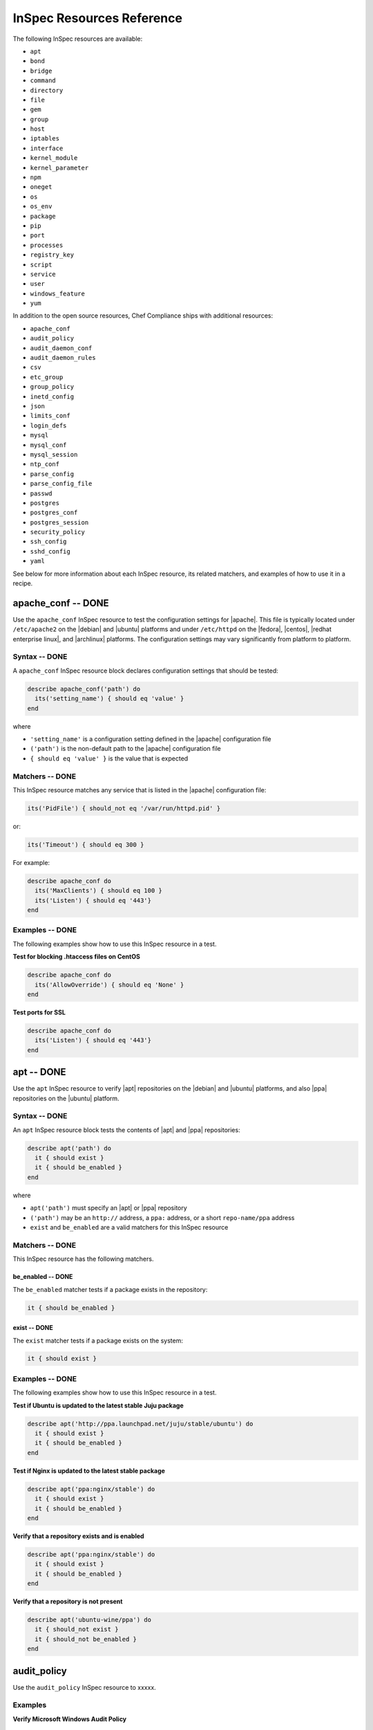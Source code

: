 =====================================================
InSpec Resources Reference
=====================================================

The following InSpec resources are available:

* ``apt``
* ``bond``
* ``bridge``
* ``command``
* ``directory``
* ``file``
* ``gem``
* ``group``
* ``host``
* ``iptables``
* ``interface``
* ``kernel_module``
* ``kernel_parameter``
* ``npm``
* ``oneget``
* ``os``
* ``os_env``
* ``package``
* ``pip``
* ``port``
* ``processes``
* ``registry_key``
* ``script``
* ``service``
* ``user``
* ``windows_feature``
* ``yum``

In addition to the open source resources, Chef Compliance ships with additional resources:

* ``apache_conf``
* ``audit_policy``
* ``audit_daemon_conf``
* ``audit_daemon_rules``
* ``csv``
* ``etc_group``
* ``group_policy``
* ``inetd_config``
* ``json``
* ``limits_conf``
* ``login_defs``
* ``mysql``
* ``mysql_conf``
* ``mysql_session``
* ``ntp_conf``
* ``parse_config``
* ``parse_config_file``
* ``passwd``
* ``postgres``
* ``postgres_conf``
* ``postgres_session``
* ``security_policy``
* ``ssh_config``
* ``sshd_config``
* ``yaml``

See below for more information about each InSpec resource, its related matchers, and examples of how to use it in a recipe.


apache_conf -- DONE
=====================================================
Use the ``apache_conf`` InSpec resource to test the configuration settings for |apache|. This file is typically located under ``/etc/apache2`` on the |debian| and |ubuntu| platforms and under ``/etc/httpd`` on the |fedora|, |centos|, |redhat enterprise linux|, and |archlinux| platforms. The configuration settings may vary significantly from platform to platform.

Syntax -- DONE
-----------------------------------------------------
A ``apache_conf`` InSpec resource block declares configuration settings that should be tested:

.. code-block:: ruby

   describe apache_conf('path') do
     its('setting_name') { should eq 'value' }
   end

where

* ``'setting_name'`` is a configuration setting defined in the |apache| configuration file
* ``('path')`` is the non-default path to the |apache| configuration file
* ``{ should eq 'value' }`` is the value that is expected

Matchers -- DONE
-----------------------------------------------------
This InSpec resource matches any service that is listed in the |apache| configuration file:

.. code-block:: ruby

     its('PidFile') { should_not eq '/var/run/httpd.pid' }

or:

.. code-block:: ruby

     its('Timeout') { should eq 300 }

For example:

.. code-block:: ruby

   describe apache_conf do
     its('MaxClients') { should eq 100 }
     its('Listen') { should eq '443'}
   end

Examples -- DONE
-----------------------------------------------------
The following examples show how to use this InSpec resource in a test.

**Test for blocking .htaccess files on CentOS** 

.. code-block:: ruby

   describe apache_conf do
     its('AllowOverride') { should eq 'None' }
   end

**Test ports for SSL** 

.. code-block:: ruby
   
   describe apache_conf do
     its('Listen') { should eq '443'}
   end


apt -- DONE
=====================================================
Use the ``apt`` InSpec resource to verify |apt| repositories on the |debian| and |ubuntu| platforms, and also |ppa| repositories on the |ubuntu| platform.

Syntax -- DONE
-----------------------------------------------------
An ``apt`` InSpec resource block tests the contents of |apt| and |ppa| repositories:

.. code-block:: ruby

   describe apt('path') do
     it { should exist }
     it { should be_enabled }
   end

where

* ``apt('path')`` must specify an |apt| or |ppa| repository
* ``('path')`` may be an ``http://`` address, a ``ppa:`` address, or a short ``repo-name/ppa`` address
* ``exist`` and ``be_enabled`` are a valid matchers for this InSpec resource

Matchers -- DONE
-----------------------------------------------------
This InSpec resource has the following matchers.

be_enabled -- DONE
+++++++++++++++++++++++++++++++++++++++++++++++++++++
The ``be_enabled`` matcher tests if a package exists in the repository:

.. code-block:: ruby

   it { should be_enabled }

exist -- DONE
+++++++++++++++++++++++++++++++++++++++++++++++++++++
The ``exist`` matcher tests if a package exists on the system:

.. code-block:: ruby

   it { should exist }

Examples -- DONE
-----------------------------------------------------
The following examples show how to use this InSpec resource in a test.

**Test if Ubuntu is updated to the latest stable Juju package** 

.. code-block:: ruby

   describe apt('http://ppa.launchpad.net/juju/stable/ubuntu') do
     it { should exist }
     it { should be_enabled }
   end

**Test if Nginx is updated to the latest stable package** 

.. code-block:: ruby

   describe apt('ppa:nginx/stable') do
     it { should exist }
     it { should be_enabled }
   end

**Verify that a repository exists and is enabled**

.. code-block:: ruby

   describe apt('ppa:nginx/stable') do
     it { should exist }
     it { should be_enabled }
   end

**Verify that a repository is not present**

.. code-block:: ruby

   describe apt('ubuntu-wine/ppa') do
     it { should_not exist }
     it { should_not be_enabled }
   end



audit_policy
=====================================================
Use the ``audit_policy`` InSpec resource to xxxxx.

Examples
-----------------------------------------------------

**Verify Microsoft Windows Audit Policy**

.. code-block:: ruby

  describe audit_policy do
    its('Other Account Logon Events') { should_not eq 'No Auditing' }
  end


audit_daemon_conf
=====================================================
Use the ``audit_daemon_conf`` InSpec resource to xxxxx.

IN_PROGRESS

Examples -- DONE
-----------------------------------------------------
The following examples show how to use this InSpec resource in a test.

**Test xxxxx**

.. code-block:: ruby

   describe audit_daemon_conf do
     its('space_left_action') { should eq 'email' }
     its('action_mail_acct') { should eq 'root' }
     its('admin_space_left_action') { should eq 'halt' }
   end

**Test xxxxx**

.. code-block:: ruby

   describe audit_daemon_conf do
     its('space_left_action') { should eq 'SYSLOG' }
     its('action_mail_acct') { should eq 'root' }
     its('tcp_listen_queue') { should eq '5' }
   end


audit_daemon_rules
=====================================================
Use the ``audit_daemon_rules`` InSpec resource to xxxxx.

IN_PROGRESS


Examples -- DONE
-----------------------------------------------------

**Test audit daemon rules contains the matching element, which is identified by a regular expression.**

.. code-block:: ruby

  describe audit_daemon_rules do
    its("LIST_RULES") {should contain_match(/^exit,always arch=.* key=time-change syscall=adjtimex,settimeofday/) }
  end


bond
=====================================================
Use the ``bond`` InSpec resource to test a logical, bonded network interface (i.e. "two or more network interfaces aggregated into a single, logical network interface"). On |unix| and |linux| platforms, any value in the ``/proc/net/bonding`` directory may be tested.

IN_PROGRESS




bridge -- DONE
=====================================================
Use the ``bridge`` InSpec resource to test basic network bridge properties, such as name, if an interface is defined, and the associations for any defined interface.

* On |unix| and |linux| platforms, any value in the ``/sys/class/net/{interface}/bridge`` directory may be tested
* On the |windows| platform, the ``Get-NetAdapter`` cmdlet is associated with the ``Get-NetAdapterBinding`` cmdlet and returns the ``ComponentID ms_bridge`` value as a |json| object

.. not sure the previous two bullet items are actually true, but keeping there for reference for now, just in case

Syntax -- DONE
-----------------------------------------------------
A ``bridge`` InSpec resource block declares xxxxx:

.. code-block:: ruby

   describe bridge('br0') do
     it { should exist }
     it { should have_interface 'eth0' }
   end

.. 
.. where
.. 
.. * ``xxxxx`` must specify xxxxx
.. * xxxxx
.. * ``xxxxx`` is a valid matcher for this InSpec resource
.. 

Matchers -- DONE
-----------------------------------------------------
This InSpec resource has the following matchers.

exist -- DONE
+++++++++++++++++++++++++++++++++++++++++++++++++++++
The ``exist`` matcher tests if the network bridge is available:

.. code-block:: ruby

   it { should exist }

have_interface -- DONE
+++++++++++++++++++++++++++++++++++++++++++++++++++++
The ``have_interface`` matcher tests if the named interface is defined for the network bridge:

.. code-block:: ruby

   it { should have_interface 'eth0' }

interfaces -- DONE
+++++++++++++++++++++++++++++++++++++++++++++++++++++
The ``interfaces`` matcher tests if the named interface is present:

.. code-block:: ruby

   its('interfaces') { should eq foo }
   its('interfaces') { should eq bar }
   its('interfaces') { should include foo, bar }

.. wild guessing ^^^

.. 
.. Examples
.. -----------------------------------------------------
.. The following examples show how to use this InSpec resource in a test.
.. 
.. **xxxxx** 
.. 
.. xxxxx
.. 
.. **xxxxx** 
.. 
.. xxxxx
.. 



command
=====================================================
Use the ``command`` InSpec resource to test an arbitrary command.

IN_PROGRESS




csv -- DONE
=====================================================
Use the ``csv`` InSpec resource to test configuration data in a |csv| file.

Syntax -- DONE
-----------------------------------------------------
A ``csv`` InSpec resource block declares the configuration data to be tested:

.. code-block:: ruby

   describe csv('file') do
     its('name') { should eq 'foo' }
   end

where

* ``'file'`` is the path to a |csv| file
* ``name`` is a configuration setting in a |csv| file
* ``should eq 'foo'`` tests a value of ``name`` as read from a |csv| file versus the value declared in the test

Matchers -- DONE
-----------------------------------------------------
This InSpec resource has the following matchers.

name -- DONE
+++++++++++++++++++++++++++++++++++++++++++++++++++++
The ``name`` matcher tests the value of ``name`` as read from a |csv| file versus the value declared in the test:

.. code-block:: ruby

   its('name') { should eq 'foo' }

Examples -- DONE
-----------------------------------------------------
The following examples show how to use this InSpec resource in a test.

**Test a CSV file**

.. code-block:: ruby

   describe csv('some_file.csv') do
     its('setting') { should eq 1 }
   end



directory -- DONE
=====================================================
Use the ``directory`` InSpec resource to test if the file type is a directory. This is equivalent to using the ``file`` InSpec resource and the ``be_directory`` matcher, but provides a simpler and more direct way to test directories. All of the matchers available to the ``file`` resource that may be used with testing directories may be used with this resource.

Syntax -- DONE
-----------------------------------------------------
A ``directory`` InSpec resource block declares the location of the directory to be tested, and then one (or more) matchers:

.. code-block:: ruby

   describe directory('path') do
     it { should MATCHER 'value' }
   end

Matchers -- DONE
-----------------------------------------------------
This InSpec resource may use any of the matchers available to the ``file`` resource that are useful for testing a directory.

.. 
.. Examples
.. -----------------------------------------------------
.. The following examples show how to use this InSpec resource in a test.
.. 
.. **xxxxx** 
.. 
.. xxxxx
.. 
.. **xxxxx** 
.. 
.. xxxxx
.. 


etc_group -- DONE
=====================================================
Use the ``etc_group`` InSpec resource to test groups that are defined on on |linux| and |unix| platforms. The ``/etc/group`` file stores details about each group---group name, password, group identifier, along with a comma-separate list of users that belong to the group.

Syntax -- DONE
-----------------------------------------------------
A ``etc_group`` InSpec resource block declares a collection of properties to be tested:

.. code-block:: ruby

   describe etc_group('path') do
     its('matcher') { should eq 'some_value' }
   end

or:

.. code-block:: ruby

   describe etc_group.where(item: 'value', item: 'value') do
     its('gids') { should_not contain_duplicates }
     its('groups') { should include 'user_name' }
     its('users') { should include 'user_name' }
   end

where

* ``('path')`` is the non-default path to the ``inetd.conf`` file
* ``.where()`` may specify a specific item and value, to which the matchers are compared
* ``'gids'``, ``'groups'``, and ``'users'`` are valid matchers for this InSpec resource

Matchers -- DONE
-----------------------------------------------------
This InSpec resource has the following matchers.

gids -- DONE
+++++++++++++++++++++++++++++++++++++++++++++++++++++
The ``gids`` matcher tests if the named group identifier is present or if it contains duplicates:

.. code-block:: ruby

     its('gids') { should_not contain_duplicates }

groups -- DONE
+++++++++++++++++++++++++++++++++++++++++++++++++++++
The ``groups`` matcher tests all groups for the named user:

.. code-block:: ruby

     its('groups') { should include 'my_user' }

users -- DONE
+++++++++++++++++++++++++++++++++++++++++++++++++++++
The ``users`` matcher tests all groups for the named user:

.. code-block:: ruby

     its('users') { should include 'my_user' }

where -- DONE
+++++++++++++++++++++++++++++++++++++++++++++++++++++
The ``where`` matcher allows the test to be focused to one (or more) specific items:

.. code-block:: ruby

     etc_group.where(item: 'value', item: 'value')

where ``item`` may be one (or more) of:

* ``name: 'name'``
* ``group_name: 'group_name'``
* ``password: 'password'``
* ``gid: 'gid'``
* ``group_id: 'gid'``
* ``users: 'user_name'``
* ``members: 'member_name'``

Examples -- DONE
-----------------------------------------------------
The following examples show how to use this InSpec resource in a test.

**Test group identifiers (GIDs) for duplicates** 

.. code-block:: ruby

   describe etc_group do
     its('gids') { should_not contain_duplicates }
   end

**Test all groups to see if a specific user belongs to one (or more) groups** 

.. code-block:: ruby

   describe etc_group do
     its('groups') { should include 'my_user' }
   end


**Test all groups for a specific user name** 

.. code-block:: ruby

   describe etc_group.where(name: 'my_user') do
     its('users') { should include 'my_user' }
   end

**Filter a list of groups for a specific user** 

.. code-block:: ruby

   describe etc_group.where(name: 'my_user') do
     its('users') { should include 'my_user' }
   end



file -- DONE
=====================================================
Use the ``file`` InSpec resource to test all system file types, including files, directories, symbolic links, named pipes, sockets, character devices, block devices, and doors.

Syntax -- DONE
-----------------------------------------------------
A ``file`` InSpec resource block declares the location of the file type to be tested, what type that file should be (if required), and then one (or more) matchers:

.. code-block:: ruby

   describe file('path') do
     it { should MATCHER 'value' }
   end

where

* ``('path')`` is the name of the file and/or the path to the file
* ``MATCHER`` is a valid matcher for this InSpec resource
* ``'value'`` is the value to be tested

Matchers -- DONE
-----------------------------------------------------
This InSpec resource has the following matchers.

be_block_device -- DONE
+++++++++++++++++++++++++++++++++++++++++++++++++++++
The ``be_block_device`` matcher tests if the file exists as a block device, such as ``/dev/disk0`` or ``/dev/disk0s9``:

.. code-block:: ruby

   it { should be_block_device }

be_character_device -- DONE
+++++++++++++++++++++++++++++++++++++++++++++++++++++
The ``be_character_device`` matcher tests if the file exists as a character device (that corresponds to a block device), such as ``/dev/rdisk0`` or ``/dev/rdisk0s9``:

.. code-block:: ruby

   it { should be_character_device }

be_directory -- DONE
+++++++++++++++++++++++++++++++++++++++++++++++++++++
The ``be_directory`` matcher tests if the file exists as a directory, such as ``/etc/passwd``, ``/etc/shadow``, or ``/var/log/httpd``:

.. code-block:: ruby

   it { should be_directory }

be_file -- DONE
+++++++++++++++++++++++++++++++++++++++++++++++++++++
The ``be_file`` matcher tests if the file exists as a file. This can be useful with configuration files like ``/etc/passwd`` where there typically is not an associated file extension---``passwd.txt``:

.. code-block:: ruby

   it { should be_file }

be_executable -- DONE
+++++++++++++++++++++++++++++++++++++++++++++++++++++
The ``be_executable`` matcher tests if the file exists as a xxxxx:

.. code-block:: ruby

   it { should be_executable }

.. assuming this carries forward, below -- re: the by owner, group, user examples

The ``be_executable`` matcher may also test if the file is executable by a specific owner, group, or user. For example, a group:

.. code-block:: ruby

   it { should be_executable.by('group') }

an owner:

.. code-block:: ruby

   it { should be_executable.by('owner') }

a user:

.. code-block:: ruby

   it { should be_executable.by_user('user') }

be_grouped_into -- DONE
+++++++++++++++++++++++++++++++++++++++++++++++++++++
The ``be_grouped_into`` matcher tests if the file exists as part of the named group:

.. code-block:: ruby

   it { should be_grouped_into 'group' }

be_immutable -- DONE
+++++++++++++++++++++++++++++++++++++++++++++++++++++
The ``be_immutable`` matcher tests if the file is immutable, i.e. "cannot be changed":

.. code-block:: ruby

   it { should be_immutable }

be_linked_to -- DONE
+++++++++++++++++++++++++++++++++++++++++++++++++++++
The ``be_linked_to`` matcher tests if the file is linked to the named target:

.. code-block:: ruby

   it { should be_linked_to '/etc/target-file' }

be_mounted -- DONE
+++++++++++++++++++++++++++++++++++++++++++++++++++++
The ``be_mounted`` matcher tests if the file is accessible from the file system:

.. code-block:: ruby

   it { should be_mounted }

be_owned_by -- DONE
+++++++++++++++++++++++++++++++++++++++++++++++++++++
The ``be_owned_by`` matcher tests if the file is owned by the named user, such as ``root``:

.. code-block:: ruby

   it { should be_owned_by 'root' }

be_pipe -- DONE
+++++++++++++++++++++++++++++++++++++++++++++++++++++
The ``be_pipe`` matcher tests if the file exists as first-in, first-out special file (``.fifo``) that is typically used to define a named pipe, such as ``/var/log/nginx/access.log.fifo``:

.. code-block:: ruby

   it { should be_pipe }

be_readable -- DONE
+++++++++++++++++++++++++++++++++++++++++++++++++++++
The ``be_readable`` matcher tests if the file is readable:

.. code-block:: ruby

   it { should be_readable }

.. assuming this carries forward, below -- re: the by owner, group, user examples

The ``be_readable`` matcher may also test if the file is readable by a specific owner, group, or user. For example, a group:

.. code-block:: ruby

   it { should be_readable.by('group') }

an owner:

.. code-block:: ruby

   it { should be_readable.by('owner') }

a user:

.. code-block:: ruby

   it { should be_readable.by_user('user') }

be_socket -- DONE
+++++++++++++++++++++++++++++++++++++++++++++++++++++
The ``be_socket`` matcher tests if the file exists as socket (``.sock``), such as ``/var/run/php-fpm.sock``:

.. code-block:: ruby

   it { should be_socket }

be_symlink -- DONE
+++++++++++++++++++++++++++++++++++++++++++++++++++++
The ``be_symlink`` matcher tests if the file exists as a symbolic, or soft link that contains an absolute or relative path reference to another file:

.. code-block:: ruby

   it { should be_symlink }

be_version -- DONE
+++++++++++++++++++++++++++++++++++++++++++++++++++++
The ``be_version`` matcher tests the version of the file:

.. code-block:: ruby

   it { should be_version '1.2.3' }

be_writable -- DONE
+++++++++++++++++++++++++++++++++++++++++++++++++++++
The ``be_writable`` matcher tests if the file is writable:

.. code-block:: ruby

   it { should be_writable }

.. assuming this carries forward, below -- re: the by owner, group, user examples

The ``be_writable`` matcher may also test if the file is writable by a specific owner, group, or user. For example, a group:

.. code-block:: ruby

   it { should be_writable.by('group') }

an owner:

.. code-block:: ruby

   it { should be_writable.by('owner') }

a user:

.. code-block:: ruby

   it { should be_writable.by_user('user') }

content -- DONE
+++++++++++++++++++++++++++++++++++++++++++++++++++++
The ``content`` matcher tests if contents in the file match the value specified in the test. The values of the ``content`` matcher are arbitrary and depend on the file type being tested and also the type of information that is expected to be in that file:

.. code-block:: ruby

   its('content') { should contain 'value' }

The following complete example tests the ``pg_hba.conf`` file in |postgresql| for |md5| requirements.  The tests look at all ``host`` and ``local`` settings in that file, and then compare the |md5| checksums against the values in the test:

.. code-block:: bash

   describe file(hba_config_file) do
     its('content') { should eq '/local\s.*?all\s.*?all\s.*?md5/' }
     its('content') { should eq '%r{/host\s.*?all\s.*?all\s.*?127.0.0.1\/32\s.*?md5/}' }
     its('content') { should eq '%r{/host\s.*?all\s.*?all\s.*?::1\/128\s.*?md5/}' }
   end

exist -- DONE
+++++++++++++++++++++++++++++++++++++++++++++++++++++
The ``exist`` matcher tests if the named file exists:

.. code-block:: ruby

   it { should exist }

file_version -- DONE
+++++++++++++++++++++++++++++++++++++++++++++++++++++
The ``file_version`` matcher tests if the file's version matches the specified value. The difference between a file's "file version" and "product version" is that the file version is the version number of the file itself, whereas the product version is the version number associated with the application from which that file originates:

.. code-block:: ruby

   its('file_version') { should eq '1.2.3' }

group -- DONE
+++++++++++++++++++++++++++++++++++++++++++++++++++++
The ``group`` matcher tests if the group to which a file belongs matches the specified value:

.. code-block:: ruby

   its('group') { should eq 'admins' }

have_mode -- DONE
+++++++++++++++++++++++++++++++++++++++++++++++++++++
The ``have_mode`` matcher tests if a file has a mode assigned to it:

.. code-block:: ruby

   it { should have_mode }

link_path -- DONE
+++++++++++++++++++++++++++++++++++++++++++++++++++++
The ``link_path`` matcher tests if the file exists at the specified path:

.. code-block:: ruby

   its('link_path') { should eq '/some/path/to/file' }

link_target -- DONE
+++++++++++++++++++++++++++++++++++++++++++++++++++++
The ``link_target`` matcher tests if a file that is linked to this file exists at the specified path:

.. code-block:: ruby

   its('link_target') { should eq '/some/path/to/file' }

md5sum -- DONE
+++++++++++++++++++++++++++++++++++++++++++++++++++++
The ``md5sum`` matcher tests if the |md5| checksum for a file matches the specified value:

.. code-block:: ruby

   its('md5sum') { should eq '3329x3hf9130gjs9jlasf2305mx91s4j' }

mode -- DONE
+++++++++++++++++++++++++++++++++++++++++++++++++++++
The ``mode`` matcher tests if the mode assigned to the file matches the specified value:

.. code-block:: ruby

   its('mode') { should eq 0644 }

mtime -- DONE
+++++++++++++++++++++++++++++++++++++++++++++++++++++
The ``mtime`` matcher tests if the file modification time for the file matches the specified value:

.. code-block:: ruby

   its('mtime') { should eq 'October 31 2015 12:10:45' }

or:

.. code-block:: bash

   describe file('/').mtime.to_i do
     it { should <= Time.now.to_i }
     it { should >= Time.now.to_i - 1000}
   end

owner -- DONE
+++++++++++++++++++++++++++++++++++++++++++++++++++++
The ``owner`` matcher tests if the owner of the file matches the specified value:

.. code-block:: ruby

   its('owner') { should eq 'root' }

product_version -- DONE
+++++++++++++++++++++++++++++++++++++++++++++++++++++
The ``product_version`` matcher tests if the file's product version matches the specified value. The difference between a file's "file version" and "product version" is that the file version is the version number of the file itself, whereas the product version is the version number associated with the application from which that file originates:

.. code-block:: ruby

   its('product_version') { should eq 2.3.4 }

selinux_label -- DONE
+++++++++++++++++++++++++++++++++++++++++++++++++++++
The ``selinux_label`` matcher tests if the |selinux| label for a file matches the specified value:

.. code-block:: ruby

   its('product_version') { should eq 'system_u:system_r:httpd_t:s0' }


sha256sum -- DONE
+++++++++++++++++++++++++++++++++++++++++++++++++++++
The ``sha256sum`` matcher tests if the |sha256| checksum for a file matches the specified value:

.. code-block:: ruby

   its('sha256sum') { should eq 'b837ch38lh19bb8eaopl8jvxwd2e4g58jn9lkho1w3ed9jbkeicalplaad9k0pjn' }
   
size -- DONE
+++++++++++++++++++++++++++++++++++++++++++++++++++++
The ``size`` matcher tests if a file's size matches, is greater than, or is less than the specified value. For example, equal:

.. code-block:: ruby

   its('size') { should eq 32375 }

Greater than:

.. code-block:: ruby

   its('size') { should > 64 }

Less than:

.. code-block:: ruby

   its('size') { should < 10240 }

type -- DONE
+++++++++++++++++++++++++++++++++++++++++++++++++++++
The ``type`` matcher tests if the first letter of the file's mode string contains one of the following characters:

* ``-`` or ``f`` (the file is a file); use ``'file`` to test for this file type
* ``d`` (the file is a directory); use ``'directory`` to test for this file type
* ``l`` (the file is a symbolic link); use ``'link`` to test for this file type
* ``p`` (the file is a named pipe); use ``'pipe`` to test for this file type
* ``s`` (the file is a socket); use ``'socket`` to test for this file type
* ``c`` (the file is a character device); use ``'character`` to test for this file type
* ``b`` (the file is a block device); use ``'block`` to test for this file type
* ``D`` (the file is a door); use ``'door`` to test for this file type

For example:

.. code-block:: ruby

   its('type') { should eq 'file' }

or:

.. code-block:: ruby

   its('type') { should eq 'socket' }

Examples -- DONE
-----------------------------------------------------
The following examples show how to use this InSpec resource in a test.

**Test the contents of a file for MD5 requirements** 

.. code-block:: bash

   describe file(hba_config_file) do
     its('content') { should eq '/local\s.*?all\s.*?all\s.*?md5/' }
     its('content') { should eq '%r{/host\s.*?all\s.*?all\s.*?127.0.0.1\/32\s.*?md5/}' }
     its('content') { should eq '%r{/host\s.*?all\s.*?all\s.*?::1\/128\s.*?md5/}' }
   end

**Test if a file exists** 

.. code-block:: bash

   describe file('/tmp') do
    it { should exist }
   end

**Test that a file does not exist** 

.. code-block:: bash

   describe file('/tmpest') do
    it { should_not exist }
   end

**Test if a file is a directory** 

.. code-block:: bash

   describe file('/tmp') do
    its('type') { should eq :directory }
    it { should be_directory }
   end

**Test if a file is a file and not a directory** 

.. code-block:: bash

   describe file('/proc/version') do
     its('type') { should eq 'file' }
     it { should be_file }
     it { should_not be_directory }
   end

**Test if a file is a symbolic link** 

.. code-block:: bash

   describe file('/dev/stdout') do
     its('type') { should eq 'symlink' }
     it { should be_symlink }
     it { should_not be_file }
     it { should_not be_directory }
   end

**Test if a file is a character device** 

.. code-block:: bash

   describe file('/dev/zero') do
     its('type') { should eq 'character' }
     it { should be_character_device }
     it { should_not be_file }
     it { should_not be_directory }
   end

**Test if a file is a block device** 

.. code-block:: bash

   describe file('/dev/zero') do
     its('type') { should eq 'block' }
     it { should be_character_device }
     it { should_not be_file }
     it { should_not be_directory }
   end

**Test the mode for a file** 

.. code-block:: bash

   describe file('/dev') do
    its('mode') { should eq 00755 }
   end

**Test the owner of a file** 

.. code-block:: bash

   describe file('/root') do
     its('owner') { should eq 'root' }
   end

**Test if a file is owned by the root user** 

.. code-block:: bash

   describe file('/dev') do
     it { should be_owned_by 'root' }
   end

**Test the mtime for a file** 

.. code-block:: bash

   describe file('/').mtime.to_i do
     it { should <= Time.now.to_i }
     it { should >= Time.now.to_i - 1000}
   end

**Test that a file's size is between 64 and 10240** 

.. code-block:: bash

   describe file('/') do
     its('size') { should be > 64 }
     its('size') { should be < 10240 }
   end

**Test that a file's size is zero** 

.. code-block:: bash

   describe file('/proc/cpuinfo') do
     its('size') { should be 0 }
   end

**Test that a file is not mounted** 

.. code-block:: bash

   describe file('/proc/cpuinfo') do
     it { should_not be_mounted }
   end

**Test an MD5 checksum** 

.. code-block:: bash

   require 'digest'
   cpuinfo = file('/proc/cpuinfo').content
   
   md5sum = Digest::MD5.hexdigest(cpuinfo)
   
   describe file('/proc/cpuinfo') do
     its('md5sum') { should eq md5sum }
   end

**Test an SHA-256 checksum** 

.. code-block:: bash

   require 'digest'
   cpuinfo = file('/proc/cpuinfo').content
   
   sha256sum = Digest::SHA256.hexdigest(cpuinfo)
   
   describe file('/proc/cpuinfo') do
     its('sha256sum') { should eq sha256sum }
   end


gem -- DONE
=====================================================
Use the ``gem`` InSpec resource to test if a global |gem| package is installed.

Syntax -- DONE
-----------------------------------------------------
A ``gem`` InSpec resource block declares a package and (optionally) a package version:

.. code-block:: ruby

   describe gem('gem_package_name') do
     it { should be_installed }
   end

where

* ``('gem_package_name')`` must specify a |gem| package, such as ``'rubocop'``
* ``be_installed`` is a valid matcher for this InSpec resource

Matchers -- DONE
-----------------------------------------------------
This InSpec resource has the following matchers.

be_installed -- DONE
+++++++++++++++++++++++++++++++++++++++++++++++++++++
The ``be_installed`` matcher tests if the named |gem| package is installed:

.. code-block:: ruby

   it { should be_installed }

version -- DONE
+++++++++++++++++++++++++++++++++++++++++++++++++++++
The ``version`` matcher tests if the named package version is on the system:

.. code-block:: ruby

   its('version') { should eq '0.33.0' }

Examples -- DONE
-----------------------------------------------------
The following examples show how to use this InSpec resource in a test.

**Verify that a gem package is installed, with a specific version**

.. code-block:: ruby

   describe gem('rubocop') do
     it { should be_installed }
     its('version') { should eq '0.33.0' }
   end

**Verify that a gem package is not installed**

.. code-block:: ruby

   describe gem('rubocop') do
     it { should_not be_installed }
   end


group -- DONE
=====================================================
Use the ``group`` InSpec resource to test groups on the system.

Syntax -- DONE
-----------------------------------------------------
A ``group`` InSpec resource block declares a group, and then the details to be tested, such as if the group is a local group, the group identifier, or if the group exists:

.. code-block:: ruby

   describe group('group_name') do
     it { should exist }
     its('gid') { should eq 0 }
   end

where

* ``'group_name'`` must specify the name of a group on the system
* ``exist`` and ``'gid'`` are valid matchers for this InSpec resource

Matchers -- DONE
-----------------------------------------------------
This InSpec resource has the following matchers.

be_local -- DONE
+++++++++++++++++++++++++++++++++++++++++++++++++++++
The ``be_local`` matcher tests if the group is a local group:

.. code-block:: ruby

   it { should be_local }

exist -- DONE
+++++++++++++++++++++++++++++++++++++++++++++++++++++
The ``exist`` matcher tests if the named user exists:

.. code-block:: ruby

   it { should exist }

gid -- DONE
+++++++++++++++++++++++++++++++++++++++++++++++++++++
The ``gid`` matcher tests the named group identifier:

.. code-block:: ruby

   its('gid') { should eq 1234 }

Examples -- DONE
-----------------------------------------------------
The following examples show how to use this InSpec resource in a test.

**Test the group identifier for the root group** 

.. code-block:: ruby

   describe group('root') do
     it { should exist }
     its('gid') { should eq 0 }
   end



group_policy -- DONE
=====================================================
Use the ``group_policy`` InSpec resource to test group policy on the |windows| platform. This resource uses the ``Get-Item`` cmdlet to return all of the policy keys and related values.

Syntax -- DONE
-----------------------------------------------------
A ``group_policy`` InSpec resource block declares the path to the policy:

.. code-block:: ruby

   describe group_policy('Path\to\Policy') do
     its('setting') { should eq 'value' }
   end

where

* ``'Path\to\Policy'`` must specify a group policy, such as ``'Local Policies\Audit Policy'`` or ``'Local Policies\Security Options'``
* ``'setting'`` is the group policy setting to be tested
* ``'value'`` is compared to the value on the group policy

Matchers -- DONE
-----------------------------------------------------
This InSpec resource has the following matchers.

setting -- DONE
+++++++++++++++++++++++++++++++++++++++++++++++++++++
The ``setting`` matcher tests specific, named settings in the group policy:

.. code-block:: ruby

   its('setting') { should eq 'value' }

Use a ``setting`` matcher for each setting to be tested.

Examples -- DONE
-----------------------------------------------------
The following examples show how to use this InSpec resource in a test.

**Test if users are logged off after the logon time expires** 

.. code-block:: ruby

   describe group_policy('Local Policies\Security Options') do
     its('Automatically log off users when the logon time expires') { should eq 'Enabled' }
   end


host -- DONE
=====================================================
Use the ``host`` InSpec resource to test the name used to refer to a specific host and its availability, including the Internet protocols and ports over which that host name should be available.

Syntax -- DONE
-----------------------------------------------------
A ``host`` InSpec resource block declares a host name, and then (depending on what is to be tested) a port and/or a protocol:

.. code-block:: ruby

   describe host('example.com', port: 80, proto: 'udp') do
     it { should be_reachable }
   end

where

* ``host()`` must specify a host name and may specify a port number and/or a protocol
* ``'example.com'`` is the host name
* ``port:`` is the port number
* ``proto: 'name'`` is the Internet protocol: |icmp| (``proto: 'icmp'``), |tcp| (``proto: 'tcp'``), or |udp| (``proto: 'udp'``)
* ``be_reachable`` is a valid matcher for this InSpec resource

Matchers -- DONE
-----------------------------------------------------
This InSpec resource has the following matchers.

be_reachable -- DONE
+++++++++++++++++++++++++++++++++++++++++++++++++++++
The ``be_reachable`` matcher tests if the host name is available:

.. code-block:: ruby

     it { should be_reachable }


be_resolvable -- DONE
+++++++++++++++++++++++++++++++++++++++++++++++++++++
The ``be_resolvable`` matcher tests for host name resolution, i.e. "resolvable to an IP address":

.. code-block:: ruby

     it { should be_resolvable }


ipaddress -- DONE
-----------------------------------------------------
The ``ipaddress`` matcher tests if a host name is resolvable to a specific IP address:

.. code-block:: ruby

     its('ipaddress') { should include '93.184.216.34' }


Examples -- DONE
-----------------------------------------------------
The following examples show how to use this InSpec resource in a test.

**Verify host name s reachable over a specific protocol and port number** 

.. code-block:: ruby

   describe host('example.com', port: 53, proto: 'udp') do
     it { should be_reachable }
   end

**Verify that a specific IP address can be resolved** 

.. code-block:: ruby

   describe host('example.com', port: 80, proto: 'tcp') do
     it { should be_resolvable }
     its('ipaddress') { should include '192.168.1.1' }
   end




inetd_config -- DONE
=====================================================
Use the ``inetd_config`` InSpec resource to test if a service is enabled in the ``inetd.conf`` file on |linux| and |unix| platforms. |inetd|---the Internet service daemon---listens on dedicated ports, and then loads the appropriate program based on a request. The ``inetd.conf`` file is typically located at ``/etc/inetd.conf`` and contains a list of Internet services associated to the ports on which that service will listen. Only enabled services may handle a request; only services that are required by the system should be enabled.

Syntax -- DONE
-----------------------------------------------------
A ``inetd_config`` InSpec resource block declares the list of services that should be disabled in the ``inetd.conf`` file:

.. code-block:: ruby

   describe inetd_config('path') do
     its('service_name') { should eq 'value' }
   end

where

* ``'service_name'`` is a service listed in the ``inetd.conf`` file
* ``('path')`` is the non-default path to the ``inetd.conf`` file
* ``should eq 'value'`` is the value that is expected

Matchers -- DONE
-----------------------------------------------------
This InSpec resource matches any service that is listed in the ``inetd.conf`` file:

.. code-block:: ruby

     its('shell') { should eq nil }

or:

.. code-block:: ruby

     its('netstat') { should eq nil }

or:

.. code-block:: ruby

     its('systat') { should eq nil }

For example:

.. code-block:: ruby

   describe inetd_conf do
     its('shell') { should eq nil }
     its('login') { should eq nil }
     its('exec') { should eq nil }
   end

Examples -- DONE
-----------------------------------------------------
The following examples show how to use this InSpec resource in a test.

**Verify that FTP is disabled** 

The contents if the ``inetd.conf`` file contain the following:

.. code-block:: text

   #ftp      stream   tcp   nowait   root   /usr/sbin/tcpd   in.ftpd -l -a
   #telnet   stream   tcp   nowait   root   /usr/sbin/tcpd   in.telnetd

and the following test is defined:

.. code-block:: ruby

   describe inetd_config do
     its('ftp') { should eq nil }
     its('telnet') { should eq nil }
   end

Because both the ``ftp`` and ``telnet`` Internet services are commented out (``#``), both services are disabled. Consequently, both tests will return ``true``. However, if the ``inetd.conf`` file is set as follows:

.. code-block:: text

   ftp       stream   tcp   nowait   root   /usr/sbin/tcpd   in.ftpd -l -a
   #telnet   stream   tcp   nowait   root   /usr/sbin/tcpd   in.telnetd

then the same test will return ``false`` for ``ftp`` and the entire test will fail.

**Test if telnet is installed** 

.. code-block:: ruby

   describe package('telnetd') do
     it { should_not be_installed }
   end
   
   describe inetd_conf do
     its('telnet') { should eq nil }
   end

interface -- DONE
=====================================================
Use the ``interface`` InSpec resource to test basic network adapter properties, such as name, status, state, address, and link speed (in MB/sec).

* On |unix| and |linux| platforms, any value in the ``/sys/class/net/#{iface}`` directory may be tested.
* On the |windows| platform, the ``Get-NetAdapter`` cmdlet returns the following values: ``Property Name``, ``InterfaceDescription``, ``Status``, ``State``, ``MacAddress``, ``LinkSpeed``, ``ReceiveLinkSpeed``, ``TransmitLinkSpeed``, and ``Virtual``, returned as a |json| object.

.. not sure the previous two bullet items are actually true, but keeping there for reference for now, just in case

Syntax -- DONE
-----------------------------------------------------
A ``interface`` InSpec resource block declares network interface properties to be tested:

.. code-block:: ruby

   describe interface do
     it { should be_up }
     its('speed') { should eq 1000 }
     its('name') { should eq eth0 }
   end

.. 
.. where
.. 
.. * ``xxxxx`` must specify xxxxx
.. * xxxxx
.. * ``xxxxx`` is a valid matcher for this InSpec resource
.. 

Matchers -- DONE
-----------------------------------------------------
This InSpec resource has the following matchers.

be_up -- DONE
+++++++++++++++++++++++++++++++++++++++++++++++++++++
The ``be_up`` matcher tests if the network interface is available:

.. code-block:: ruby

   it { should be_up }

name -- DONE
+++++++++++++++++++++++++++++++++++++++++++++++++++++
The ``name`` matcher tests if the named network interface exists:

.. code-block:: ruby

   its('name') { should eq eth0 }

speed -- DONE
+++++++++++++++++++++++++++++++++++++++++++++++++++++
The ``speed`` matcher tests the speed of the network interface, in MB/sec:

.. code-block:: ruby

   its('speed') { should eq 1000 }

.. 
.. Examples
.. -----------------------------------------------------
.. The following examples show how to use this InSpec resource in a test.
.. 
.. **xxxxx** 
.. 
.. xxxxx
.. 
.. **xxxxx** 
.. 
.. xxxxx
.. 


iptables
=====================================================
Use the ``iptables`` InSpec resource to test xxxxx.

IN_PROGRESS




json -- DONE
=====================================================
Use the ``json`` InSpec resource to test data in a |json| file.

Syntax -- DONE
-----------------------------------------------------
A ``json`` InSpec resource block declares the data to be tested:

.. code-block:: ruby

   describe json do
     its('name') { should eq 'foo' }
   end

where

* ``name`` is a configuration setting in a |json| file
* ``should eq 'foo'`` tests a value of ``name`` as read from a |json| file versus the value declared in the test

Matchers -- DONE
-----------------------------------------------------
This InSpec resource has the following matchers.

name -- DONE
+++++++++++++++++++++++++++++++++++++++++++++++++++++
The ``name`` matcher tests the value of ``name`` as read from a |json| file versus the value declared in the test:

.. code-block:: ruby

   its('name') { should eq 'foo' }

Examples -- DONE
-----------------------------------------------------
The following examples show how to use this InSpec resource in a test.

**Test a cookbook version in a policyfile.lock.json file**

.. code-block:: ruby

   describe json('policyfile.lock.json') do
     its('cookbook_locks.omnibus.version') { should eq('2.2.0') }
   end



kernel_module -- DONE
=====================================================
Use the ``kernel_module`` InSpec resource to test kernel modules on |linux| platforms. These parameters are located under ``/lib/modules``. Any submodule may be tested using this resource.

Syntax -- DONE
-----------------------------------------------------
A ``kernel_module`` InSpec resource block declares a module name, and then tests if that module is a loadable kernel module:

.. code-block:: ruby

   describe kernel_module('module_name') do
     it { should be_loaded }
   end

where

* ``'module_name'`` must specify a kernel module, such as ``'bridge'``
* ``{ should be_loaded }`` tests if the module is a loadable kernel module

Matchers -- DONE
-----------------------------------------------------
This InSpec resource has the following matchers.

be_loaded -- DONE
+++++++++++++++++++++++++++++++++++++++++++++++++++++
The ``be_loaded`` matcher tests if the module is a loadable kernel module:

.. code-block:: ruby

   it { should be_loaded }

Examples -- DONE
-----------------------------------------------------
The following examples show how to use this InSpec resource in a test.

**Test if a module is loaded** 

.. code-block:: ruby

   describe kernel_module('bridge') do
     it { should be_loaded }
   end


kernel_parameter -- DONE
=====================================================
Use the ``kernel_parameter`` InSpec resource to test kernel parameters on |linux| platforms. These parameters are located under ``/proc/sys/net``. Any subdirectory may be tested using this resource.

.. https://www.kernel.org/doc/Documentation/kernel-parameters.txt

Syntax -- DONE
-----------------------------------------------------
A ``kernel_parameter`` InSpec resource block declares a parameter and then a value to be tested:

.. code-block:: ruby

   describe kernel_parameter('path.to.parameter') do
     its('value') { should eq 0 }
   end

where

* ``'path.to.parameter'`` must specify a kernel parameter, such as ``'net.ipv4.conf.all.forwarding'``
* ``{ should eq 0 }`` states the value to be tested

Matchers -- DONE
-----------------------------------------------------
This InSpec resource has the following matchers.

value -- DONE
+++++++++++++++++++++++++++++++++++++++++++++++++++++
The ``value`` matcher tests the value assigned to the named IP address versus the value declared in the test:

.. code-block:: ruby

   its('value') { should eq 0 }
   
Examples -- DONE
-----------------------------------------------------
The following examples show how to use this InSpec resource in a test.

**Test if global forwarding is enabled for an IPv4 address** 

.. code-block:: ruby

   describe kernel_parameter('net.ipv4.conf.all.forwarding') do
     its(:value) { should eq 1 }
   end

**Test if global forwarding is disabled for an IPv6 address** 

.. code-block:: ruby

   describe kernel_parameter('net.ipv6.conf.all.forwarding') do
     its(:value) { should eq 0 }
   end

**Test if an IPv6 address accepts redirects** 

.. code-block:: ruby

   describe kernel_parameter('net.ipv6.conf.interface.accept_redirects') do
     its(:value) { should eq 'true' }
   end


limits_conf -- DONE
=====================================================
Use the ``limits_conf`` InSpec resource to test configuration settings in the ``/etc/security/limits.conf`` file. The ``limits.conf`` defines limits for processes (by user and/or group names) and helps ensure that the system on which those processes are running remains stable. Each process may be assigned a hard or soft limit.

* Soft limits are maintained by the shell and defines the number of file handles (or open files) available to the user or group after login
* Hard limits are maintained by the kernel and defines the maximum number of allowed file handles

Entries in the ``limits.conf`` file are similar to:

.. code-block:: bash

   grantmc     soft   nofile   4096
   grantmc     hard   nofile   63536
   
   ^^^^^^^^^   ^^^^   ^^^^^^   ^^^^^
   domain      type    item    value

Syntax -- DONE
-----------------------------------------------------
A ``limits_conf`` InSpec resource block declares a domain to be tested, along with associated type, item, and value:

.. code-block:: ruby

   describe limits_conf('path') do
     its('domain') { should include ['type', 'item', 'value'] }
     its('domain') { should eq ['type', 'item', 'value'] }
   end

where

* ``('path')`` is the non-default path to the ``inetd.conf`` file
* ``'domain'`` is a user or group name, such as ``grantmc``
* ``'type'`` is either ``hard`` or ``soft``
* ``'item'`` is the item for which limits are defined, such as ``core``, ``nofile``, ``stack``, ``nproc``, ``priority``, or ``maxlogins``
* ``'value'`` is the value associated with the ``item``

Matchers -- DONE
-----------------------------------------------------
This InSpec resource has the following matchers.

domain -- DONE
+++++++++++++++++++++++++++++++++++++++++++++++++++++
The ``domain`` matcher tests the domain in the ``limits.conf`` file, along with associated type, item, and value:

.. code-block:: ruby

   its('domain') { should include ['type', 'item', 'value'] }

For example:

.. code-block:: ruby

   its('grantmc') { should include ['hard', 'nofile', '63536'] }

Examples -- DONE
-----------------------------------------------------
The following examples show how to use this InSpec resource in a test.

**Test * and ftp limits** 

   describe limits_conf('path') do
     its('*') { should include ['soft', 'core', '0'], ['hard', 'rss', '10000'] }
     its('ftp') { should eq ['hard', 'nproc', '0'] }
   end



login_defs -- DONE
=====================================================
Use the ``login_defs`` InSpec resource to test configuration settings in the ``/etc/login.defs`` file. The ``logins.defs`` file defines site-specific configuration for the shadow password suite on |linux| and |unix| platforms, such as password expiration ranges, minimum/maximum values for automatic selection of user and group identifiers, or the method with which passwords are encrypted.

Syntax -- DONE
-----------------------------------------------------
A ``login_defs`` InSpec resource block declares the ``login.defs`` configuration data to be tested:

.. code-block:: ruby

   describe login_defs do
     its('name') { should include('foo') }
   end

where

* ``name`` is a configuration setting in ``login.defs``
* ``{ should include('foo') }`` tests the value of ``name`` as read from ``login.defs`` versus the value declared in the test

Matchers -- DONE
-----------------------------------------------------
This InSpec resource has the following matchers.

name -- DONE
+++++++++++++++++++++++++++++++++++++++++++++++++++++
The ``name`` matcher tests the value of ``name`` as read from ``login.defs`` versus the value declared in the test:

.. code-block:: ruby

   its('name') { should eq 'foo' }

Examples -- DONE
-----------------------------------------------------
The following examples show how to use this InSpec resource in a test.

**Test password expiration settings** 

.. code-block:: ruby

   describe login_defs do
     its('PASS_MAX_DAYS') { should eq '180' }
     its('PASS_MIN_DAYS') { should eq '1' }
     its('PASS_MIN_LEN') { should eq '15' }
     its('PASS_WARN_AGE') { should eq '30' }
   end

**Test the encryption method** 

.. code-block:: ruby

   describe login_defs do
     its('ENCRYPT_METHOD') { should eq 'SHA512' }
   end

**Test xxxxx** <<< what does this test?

.. code-block:: ruby

   describe login_def do
     its('UMASK') { should eq '077' }
     its('PASS_MAX_DAYS.to_i') { should be <= 90 }
   end


mysql -- NOT AN InSpec resource?
=====================================================
TBD

.. This one seems like it's just loading some mysql information on behalf of the mysql_conf and mysql_session InSpec resources. Right?



mysql_conf -- DONE
=====================================================
Use the ``mysql_conf`` InSpec resource to test the contents of the configuration file for |mysql|, typically located at ``/etc/mysql/<version>/my.cnf``.

Syntax -- DONE
-----------------------------------------------------
A ``mysql_conf`` InSpec resource block declares one (or more) settings in the ``my.cnf`` file, and then compares the setting in the configuration file to the value stated in the test:

.. code-block:: ruby

   describe mysql_conf('path') do
     its('setting') { should eq 'value' }
   end

where

* ``'setting'`` specifies a setting in the ``my.cnf`` file
* ``('path')`` is the non-default path to the ``my.cnf`` file
* ``should eq 'value'`` is the value that is expected

Matchers -- DONE
-----------------------------------------------------
This InSpec resource has the following matchers.

setting -- DONE
+++++++++++++++++++++++++++++++++++++++++++++++++++++
The ``setting`` matcher tests specific, named settings in the ``my.cnf`` file:

.. code-block:: ruby

   its('setting') { should eq 'value' }

Use a ``setting`` matcher for each setting to be tested.

Examples -- DONE
-----------------------------------------------------
The following examples show how to use this InSpec resource in a test.

**Test the maximum number of allowed connections** 

.. code-block:: ruby

   describe mysql_conf do
     its('max_connections') { should eq '505' }
     its('max_user_connections') { should eq '500' }
   end

**Test slow query logging** 

.. code-block:: ruby

   describe mysql_conf do
     its('slow_query_log_file') { should eq 'hostname_slow.log' }
     its('slow_query_log') { should eq '0' }
     its('log_queries_not_using_indexes') { should eq '1' }
     its('long_query_time') { should eq '0.5' }
     its('min_examined_row_limit') { should eq '100' }
   end

**Test the port and socket on which MySQL listens** 

.. code-block:: ruby

   describe mysql_conf do
     its('port') { should eq '3306' }
     its('socket') { should eq '/var/run/mysqld/mysql.sock' }
   end

**Test connection and thread variables** 

.. code-block:: ruby

   describe mysql_conf do
     its('port') { should eq '3306' }
     its('socket') { should eq '/var/run/mysqld/mysql.sock' }
     its('max_allowed_packet') { should eq '12M' }
     its('default_storage_engine') { should eq 'InnoDB' }
     its('character_set_server') { should eq 'utf8' }
     its('collation_server') { should eq 'utf8_general_ci' }
     its('max_connections') { should eq '505' }
     its('max_user_connections') { should eq '500' }
     its('thread_cache_size') { should eq '505' }
   end

**Test the safe-user-create parameter** 

.. code-block:: ruby

   describe mysql_conf.params('mysqld') do
     its('safe-user-create') { should eq('1') }
   end
  

mysql_session -- DONE
=====================================================
Use the ``mysql_session`` InSpec resource to test SQL commands run against a |mysql| database.

Syntax -- DONE
-----------------------------------------------------
A ``mysql_session`` InSpec resource block declares the username and password to use for the session, and then the command to be run:

.. code-block:: ruby

   sql = mysql_session('username', 'password')

   sql.describe('QUERY') do
     its('output') { should eq('') }
   end

where

* ``sql = mysql_session`` declares a username and password with permission to run the query
* ``describe('QUERY')`` contains the query to be run
* ``its('output') { should eq('') }`` compares the results of the query against the expected result in the test

Matchers -- DONE
-----------------------------------------------------
This InSpec resource has the following matchers.

output -- DONE
+++++++++++++++++++++++++++++++++++++++++++++++++++++
The ``output`` matcher tests the results of the query:

.. code-block:: ruby

   its('output') { should eq(/^0/) }

Examples -- DONE
-----------------------------------------------------
The following examples show how to use this InSpec resource in a test.

**Test for matching databases**

.. code-block:: ruby

   sql = mysql_session('my_user','password')

   sql.describe('show databases like \'test\';') do
     its(:stdout) { should_not match(/test/) }
   end




npm -- DONE
=====================================================
Use the ``npm`` InSpec resource to test if a global |npm| package is installed. |npm| is the `the package manager for Javascript packages <https://docs.npmjs.com>`__, such as |bower| and |statsd|.

Syntax -- DONE
-----------------------------------------------------
A ``npm`` InSpec resource block declares a package and (optionally) a package version:

.. code-block:: ruby

   describe gem('npm_package_name') do
     it { should be_installed }
   end

where

* ``('npm_package_name')`` must specify a |npm| package, such as ``'bower'`` or ``'statsd'``
* ``be_installed`` is a valid matcher for this InSpec resource

Matchers -- DONE
-----------------------------------------------------
This InSpec resource has the following matchers.

be_installed -- DONE
+++++++++++++++++++++++++++++++++++++++++++++++++++++
The ``be_installed`` matcher tests if the named |gem| package and package version (if specified) is installed:

.. code-block:: ruby

   it { should be_installed }

version -- DONE
+++++++++++++++++++++++++++++++++++++++++++++++++++++
The ``version`` matcher tests if the named package version is on the system:

.. code-block:: ruby

   its('version') { should eq '1.2.3' }

Examples -- DONE
-----------------------------------------------------
The following examples show how to use this InSpec resource in a test.

**Verify that bower is installed, with a specific version**

.. code-block:: ruby

   describe npm('bower') do
     it { should be_installed }
     its('version') { should eq '1.4.1' }
   end

**Verify that statsd is not installed**

.. code-block:: ruby

   describe npm('statsd') do
     it { should_not be_installed }
   end


ntp_conf -- DONE
=====================================================
Use the ``ntp_conf`` InSpec resource to test the synchronization settings defined in the ``ntp.conf`` file. This file is typically located at ``/etc/ntp.conf``.

Syntax -- DONE
-----------------------------------------------------
A ``ntp_conf`` InSpec resource block declares the synchronization settings that should be tested:

.. code-block:: ruby

   describe ntp_conf('path') do
     its('setting_name') { should eq 'value' }
   end

where

* ``'setting_name'`` is a synchronization setting defined in the ``ntp.conf`` file
* ``('path')`` is the non-default path to the ``ntp.conf`` file
* ``{ should eq 'value' }`` is the value that is expected

Matchers -- DONE
-----------------------------------------------------
This InSpec resource matches any service that is listed in the ``ntp.conf`` file:

.. code-block:: ruby

     its('server') { should_not eq nil }

or:

.. code-block:: ruby

     its('restrict') { should include '-4 default kod notrap nomodify nopeer noquery'}

For example:

.. code-block:: ruby

   describe ntp_conf do
     its('server') { should_not eq nil }
     its('restrict') { should include '-4 default kod notrap nomodify nopeer noquery'}
   end

Examples -- DONE
-----------------------------------------------------
The following examples show how to use this InSpec resource in a test.

**Test for clock drift against named servers** 

.. code-block:: ruby

   describe ntp_conf do
     its('driftfile') { should eq '/var/lib/ntp/ntp.drift' }
     its('server') { should eq [
       0.ubuntu.pool.ntp.org,
       1.ubuntu.pool.ntp.org,
       2.ubuntu.pool.ntp.org
     ] }
   end



oneget -- DONE
=====================================================
Use the ``oneget`` InSpec resource to test if the named package and/or package version is installed on the system. This resource uses |oneget|, which is `part of the Windows Management Framework 5.0 and Windows 10 <https://github.com/OneGet/oneget>`__. This resource uses the ``Get-Package`` cmdlet to return all of the package names in the |oneget| repository.

Syntax -- DONE
-----------------------------------------------------
A ``oneget`` InSpec resource block declares a package and (optionally) a package version:

.. code-block:: ruby

   describe oneget('name') do
     it { should be_installed }
   end

where

* ``('name')`` must specify the name of a package, such as ``'VLC'``
* ``be_installed`` is a valid matcher for this InSpec resource

Matchers -- DONE
-----------------------------------------------------
This InSpec resource has the following matchers.

be_installed -- DONE
+++++++++++++++++++++++++++++++++++++++++++++++++++++
The ``be_installed`` matcher tests if the named package is installed on the system:

.. code-block:: ruby

   it { should be_installed }

version -- DONE
+++++++++++++++++++++++++++++++++++++++++++++++++++++
The ``version`` matcher tests if the named package version is on the system:

.. code-block:: ruby

   its('version') { should eq '1.2.3' }

Examples -- DONE
-----------------------------------------------------
The following examples show how to use this InSpec resource in a test.

**Test if VLC is installed** 

.. code-block:: ruby

   describe package('VLC') do
     it { should be_installed }
   end


os -- DONE
=====================================================
Use the ``os`` InSpec resource to test the platform on which the system is running.

Syntax -- DONE
-----------------------------------------------------
A ``os`` InSpec resource block declares the platform to be tested:

.. code-block:: ruby

   describe os do
     it { should eq 'platform' }
   end

where

* ``'platform'`` is one of ``bsd``, ``debian``, ``linux``, ``redhat``, ``solaris``, ``suse``,  ``unix``, or ``windows``

Matchers -- DONE
-----------------------------------------------------
This InSpec resource does not have any matchers.

Examples -- DONE
-----------------------------------------------------
The following examples show how to use this InSpec resource in a test.

**Test for RedHat** 

.. code-block:: ruby

   describe os do
     it { should eq 'redhat' }
   end

**Test for Ubuntu** 

.. code-block:: ruby

   describe os do
     it { should eq 'debian' }
   end

**Test for Microsoft Windows** 

.. code-block:: ruby

   describe os do
     it { should eq 'windows' }
   end


os_env -- DONE
=====================================================
Use the ``os_env`` InSpec resource to test the environment variables for the platform on which the system is running.

Syntax -- DONE
-----------------------------------------------------
A ``os_env`` InSpec resource block declares xxxxx:

.. code-block:: ruby

   describe os_env('VARIABLE') do
     its('matcher') { should eq 1 }
   end

where

* ``('VARIABLE')`` must specify an environment variable, such as ``PATH``
* ``matcher`` is a valid matcher for this InSpec resource

Matchers -- DONE
-----------------------------------------------------
This InSpec resource has the following matchers.

exit_status -- DONE
+++++++++++++++++++++++++++++++++++++++++++++++++++++
The ``exit_status`` matcher tests the exit status of the platform environment:

.. code-block:: ruby

   its('exit_status') { should eq 0 }

split -- DONE
+++++++++++++++++++++++++++++++++++++++++++++++++++++
The ``split`` matcher tests the delimiter between environment variables:

.. code-block:: ruby

   its('split') { should include ('') }

or:

.. code-block:: ruby

   its('split') { should_not include ('.') }

Use ``-1`` to test for cases where there is a trailing colon (``:``), such as ``dir1::dir2:``:

.. code-block:: ruby

   its('split') { should include ('-1') }

stderr -- DONE
+++++++++++++++++++++++++++++++++++++++++++++++++++++
The ``stderr`` matcher tests environment variables after they are output to stderr:

.. code-block:: ruby

   its('stderr') { should include('PWD=/root') }

Examples -- DONE
-----------------------------------------------------
The following examples show how to use this InSpec resource in a test.

**Test the PATH environment variable** 

.. code-block:: ruby

   describe os_env('PATH') do |dirs|
     its('split') { should_not include('') }
     its('split') { should_not include('.') }
   end


package -- DONE
=====================================================
Use the ``package`` InSpec resource to test if the named package and/or package version is installed on the system.

Syntax -- DONE
-----------------------------------------------------
A ``package`` InSpec resource block declares a package and (optionally) a package version:

.. code-block:: ruby

   describe package('name') do
     it { should be_installed }
   end

where

* ``('name')`` must specify the name of a package, such as ``'nginx'``
* ``be_installed`` is a valid matcher for this InSpec resource

Matchers -- DONE
-----------------------------------------------------
This InSpec resource has the following matchers.

be_installed -- DONE
+++++++++++++++++++++++++++++++++++++++++++++++++++++
The ``be_installed`` matcher tests if the named package is installed on the system:

.. code-block:: ruby

   it { should be_installed }

version -- DONE
+++++++++++++++++++++++++++++++++++++++++++++++++++++
The ``version`` matcher tests if the named package version is on the system:

.. code-block:: ruby

   its('version) { should eq '1.2.3' }

Examples -- DONE
-----------------------------------------------------
The following examples show how to use this InSpec resource in a test.

**Test if nginx version 1.9.5 is installed** 

.. code-block:: ruby

   describe package('nginx') do
     it { should be_installed }
     its('version') { should eq 1.9.5 }
   end

**Test that a package is not installed** 

.. code-block:: ruby

   describe package('some_package') do
     it { should_not be_installed }
   end

**Test if telnet is installed** 

.. code-block:: ruby

   describe package('telnetd') do
     it { should_not be_installed }
   end
   
   describe inetd_conf do
     its('telnet') { should eq nil }
   end

**Test if ClamAV (an antivirus engine) is installed and running**

.. code-block:: ruby

   describe package('clamav') do
     it { should be_installed }
     its('version') { should eq '0.98.7' }
   end
   
   describe service('clamd') do
     it { should_not be_enabled }
     it { should_not be_installed }
     it { should_not be_running }
   end


parse_config -- DONE
=====================================================
Use the ``parse_config`` InSpec resource to test arbitrary configuration files, such as testing the results of a regular expression, ensuring that settings are commented out, testing for multiple values, and so on.

Syntax -- DONE
-----------------------------------------------------
A ``parse_config`` InSpec resource block declares the location of the configuration file to be tested, and then which settings in that file are to be tested. Because this InSpec resource relies on arbitrary configuration files, the test itself is often arbitrary and relies on custom |ruby| code:

.. code-block:: ruby

   output = command('some-command').stdout
   
   describe parse_config(output, { data_config_option: value } ) do
     its('setting') { should eq 1 }
   end

or:

.. code-block:: ruby

   audit = command('/sbin/auditctl -l').stdout
     options = {
       assignment_re: /^\s*([^:]*?)\s*:\s*(.*?)\s*$/,
       multiple_values: true
     }
   
   describe parse_config(audit, options) do
     its('setting') { should eq 1 }
   end

where each test

* Must declare the location of the configuration file to be tested
* Must declare one (or more) settings to be tested
* May run a command to ``stdout``, and then run the test against that output
* May use options to define how configuration data is to be parsed

Options -- DONE
-----------------------------------------------------
This InSpec resource supports the following options for parsing configuration data. Use them in an ``options`` block stated outside of (and immediately before) the actual test:

.. code-block:: ruby

   options = {
       assignment_re: /^\s*([^:]*?)\s*:\s*(.*?)\s*$/,
       multiple_values: true
     }
   describe parse_config(options) do
     its('setting') { should eq 1 }
   end

assignment_re -- DONE
+++++++++++++++++++++++++++++++++++++++++++++++++++++
Use ``assignment_re`` to test a key value using a regular expression:

.. code-block:: ruby

   'key = value'

may be tested using the following regular expression, which determines assignment from key to value:

.. code-block:: ruby

   assignment_re: /^\s*([^=]*?)\s*=\s*(.*?)\s*$/

comment_char -- DONE
+++++++++++++++++++++++++++++++++++++++++++++++++++++
Use ``comment_char`` to test for comments in a configuration file:

.. code-block:: ruby

   comment_char: '#'

key_vals -- DONE
+++++++++++++++++++++++++++++++++++++++++++++++++++++
Use ``key_vals`` to test how many values a key contains:

.. code-block:: ruby

   key = a b c

contains three values. To test that value to ensure it only contains one, use:

.. code-block:: ruby

   key_vals: 1

multiple_values -- DONE
+++++++++++++++++++++++++++++++++++++++++++++++++++++
Use ``multiple_values`` to test for the presence of multiple key values:

.. code-block:: ruby

   'key = a' and 'key = b'
   params['key'] = ['a', 'b']

or:

.. code-block:: ruby

   'key = a' and 'key = b'
   params['key'] = 'b'

To test if multiple values are present, use:

.. code-block:: ruby

   multiple_values: false

The preceding test will fail with the first example and will pass with the second.

standalone_comments -- DONE
+++++++++++++++++++++++++++++++++++++++++++++++++++++
Use ``standalone_comments`` to test for comments in a configuration file and to ensure they are not integrated into the same lines as code:

.. code-block:: ruby

   'key = value # comment'
   params['key'] = 'value'

or:

.. code-block:: ruby

   'key = value # comment'
   params['key'] = 'value # comment'

To test if comments are standalone, use:

.. code-block:: ruby

   standalone_comments: true

The preceding test will fail with the second example and will pass with the first.

Examples -- DONE
-----------------------------------------------------
The following examples show how to use this InSpec resource in a test.

**Test the expiration time for new account passwords** 

.. code-block:: ruby

   output = command('useradd -D').stdout
   
   describe parse_config(output) do
     its('INACTIVE.to_i') { should be >= 35 }
   end

**Test that bob is a user** 

.. code-block:: ruby

   describe parse_config(data, { multiple_values: true }) do
     its('users') { should include 'bob'}
   end


parse_config_file -- DONE
=====================================================
Use the ``parse_config_file`` InSpec resource to test arbitrary configuration files.

Syntax -- DONE (is this really "identical" to the parse_config syntax?)
-----------------------------------------------------
A ``parse_config_file`` InSpec resource block declares the location of the configuration file to be tested, and then which settings in that file are to be tested. Because this InSpec resource relies on arbitrary configuration files, the test itself is often arbitrary and relies on custom |ruby| code:

.. code-block:: ruby

   output = command('some-command').stdout
   
   describe parse_config_file(output, { data_config_option: value } ) do
     its('setting') { should eq 1 }
   end

or:

.. code-block:: ruby

   audit = command('/sbin/auditctl -l').stdout
     options = {
       assignment_re: /^\s*([^:]*?)\s*:\s*(.*?)\s*$/,
       multiple_values: true
     }
   
   describe parse_config_file(audit, options) do
     its('setting') { should eq 1 }
   end

where each test

* Must declare the location of the configuration file to be tested
* Must declare one (or more) settings to be tested
* May run a command to ``stdout``, and then run the test against that output
* May use options to define how configuration data is to be parsed

.. or is this one more like this?

.. code-block:: ruby

   audit = command('/sbin/auditctl -l').stdout
     options = {
       assignment_re: /^\s*([^:]*?)\s*:\s*(.*?)\s*$/,
       multiple_values: true
     }
   
   describe parse_config_file(audit, options) do
     its('setting') { should eq 1 }
   end

where each test

* Must declare the location of the configuration file to be tested
* Must declare one (or more) settings to be tested
* May run a command to ``stdout``, and then run the test against that output
* May use options to define how configuration data is to be parsed

Options -- DONE
-----------------------------------------------------
This InSpec resource supports the following options for parsing configuration data. Use them in an ``options`` block stated outside of (and immediately before) the actual test:

.. code-block:: ruby

   describe parse_config_file(/path/to/config/file) do
     its('setting') { should eq 1 }
   end

InSpec == inspec (command-line)

assignment_re -- DONE
+++++++++++++++++++++++++++++++++++++++++++++++++++++
IDENTICAL TO parse_config << INCLUDE THEM IN BOTH SPOTS WHEN PUBLISHED

comment_char -- DONE
+++++++++++++++++++++++++++++++++++++++++++++++++++++
IDENTICAL TO parse_config << INCLUDE THEM IN BOTH SPOTS WHEN PUBLISHED

key_vals -- DONE
+++++++++++++++++++++++++++++++++++++++++++++++++++++
IDENTICAL TO parse_config << INCLUDE THEM IN BOTH SPOTS WHEN PUBLISHED

multiple_values -- DONE
+++++++++++++++++++++++++++++++++++++++++++++++++++++
IDENTICAL TO parse_config << INCLUDE THEM IN BOTH SPOTS WHEN PUBLISHED

standalone_comments -- DONE
+++++++++++++++++++++++++++++++++++++++++++++++++++++
IDENTICAL TO parse_config << INCLUDE THEM IN BOTH SPOTS WHEN PUBLISHED

Examples -- DONE
-----------------------------------------------------
The following examples show how to use this InSpec resource in a test.

**Test a configuration setting** 

.. code-block:: ruby

   describe parse_config_file('/path/to/file.conf') do
    its('PARAM_X') { should eq 'Y' }
   end

**Use options, and then test a configuration setting** 

.. code-block:: ruby

   describe parse_config_file('/path/to/file.conf', { multiple_values: true }) do
    its('PARAM_X') { should include 'Y' }
   end



passwd -- DONE
=====================================================
Use the ``passwd`` InSpec resource to test the contents of ``/etc/passwd``, which contains the following information for users that may log into the system and/or as users that own running processes. The format for ``/etc/passwd`` includes:

* A username
* The password for that user
* The user identifier (UID) assigned to that user
* The group identifier (GID) assigned to that user
* Additional information about that user
* That user's home directory
* That user's default command shell

defined as a colon-delimited row in the file, one row per user:

.. code-block:: bash

   root:x:1234:5678:additional_info:/home/dir/:/bin/bash

Syntax -- DONE
-----------------------------------------------------
A ``passwd`` InSpec resource block declares one (or more) users and associated user information to be tested:

.. code-block:: ruby

   describe passwd do
     its('matcher') { should eq 0 }
   end

where

* ``count``, ``gids``, ``passwords``, ``uid``, ``uids``, ``username``, ``usernames``, and ``users`` are valid matchers for this InSpec resource

Matchers -- DONE
-----------------------------------------------------
This InSpec resource has the following matchers.

count -- DONE
+++++++++++++++++++++++++++++++++++++++++++++++++++++
The ``count`` matcher tests the number of times the named user appears in ``/etc/passwd``:

.. code-block:: ruby

   its('count') { should eq 1 }

gids -- ?????
+++++++++++++++++++++++++++++++++++++++++++++++++++++
The ``gids`` matcher tests if xxxxx:

.. code-block:: ruby

   its('gids') { should eq 1234 }

passwords -- ?????
+++++++++++++++++++++++++++++++++++++++++++++++++++++
The ``passwords`` matcher tests if xxxxx:

.. code-block:: ruby

   its('passwords') { should eq xxxxx }

uid -- ?????
+++++++++++++++++++++++++++++++++++++++++++++++++++++
The ``uid`` matcher tests if xxxxx:

.. code-block:: ruby

   its('uid') { should eq xxxxx }

uids -- ?????
+++++++++++++++++++++++++++++++++++++++++++++++++++++
The ``uids`` matcher tests if xxxxx:

.. code-block:: ruby

   its('uids') { should eq 1 }

username -- ?????
+++++++++++++++++++++++++++++++++++++++++++++++++++++
The ``username`` matcher tests if xxxxx:

.. code-block:: ruby

   its('username') { should eq 'root' }

usernames -- DONE
+++++++++++++++++++++++++++++++++++++++++++++++++++++
The ``usernames`` matcher tests if the usernames in the test match the usernames in ``/etc/passwd``:

.. code-block:: ruby

   its('usernames') { should eq ['root', 'www-data'] }

users -- ?????
+++++++++++++++++++++++++++++++++++++++++++++++++++++
The ``users`` matcher tests if xxxxx:

.. code-block:: ruby

   its('users') { should eq 'root' }

Examples -- DONE
-----------------------------------------------------
The following examples show how to use this InSpec resource in a test.

**xxxxx** 

.. code-block:: ruby

   describe passwd do
     its('usernames') { should eq 'root' }
     its('uids') { should eq 1 }
   end

**xxxxx** 

.. code-block:: ruby

   describe passwd.uid(0) do
     its('username') { should eq 'root' }
     its('count') { should eq 1 }
   end



pip -- DONE
=====================================================
Use the ``pip`` InSpec resource to test packages that are installed using the |pip| installer.

Syntax -- DONE
-----------------------------------------------------
A ``pip`` InSpec resource block declares a package and (optionally) a package version:

.. code-block:: ruby

   describe pip('Jinja2') do
     it { should be_installed }
   end

where

* ``'Jinja2'`` is the name of the package
* ``be_installed`` tests to see if the ``Jinja2`` package is installed

Matchers -- DONE
-----------------------------------------------------
This InSpec resource has the following matchers.

be_installed -- DONE
+++++++++++++++++++++++++++++++++++++++++++++++++++++
The ``be_installed`` matcher tests if the named package is installed on the system:

.. code-block:: ruby

   it { should be_installed }

version -- DONE
+++++++++++++++++++++++++++++++++++++++++++++++++++++
The ``version`` matcher tests if the named package version is on the system:

.. code-block:: ruby

   its('version') { should eq '1.2.3' }

Examples -- DONE
-----------------------------------------------------
The following examples show how to use this InSpec resource in a test.

**Test if Jinja2 is installed on the system** 

.. code-block:: ruby

   describe pip('Jinja2') do
     it { should be_installed }
   end

**Test if Jinja2 2.8 is installed on the system** 

.. code-block:: ruby

   describe pip('Jinja2') do
     it { should be_installed }
     its('version') { should eq '2.8' }
   end


port -- DONE
=====================================================
Use the ``port`` InSpec resource to test basic port properties, such as port, process, if it's listening.

Syntax -- DONE
-----------------------------------------------------
A ``port`` InSpec resource block declares a port, and then depending on what needs to be tested, a process, protocol, process identifier, and its state (is it listening?):

.. code-block:: ruby

   describe port(514) do
     it { should be_listening }
     its('process') {should eq 'syslog'}
   end

where the ``syslog`` process is tested to see if it's listening on port 514.

Matchers -- DONE
-----------------------------------------------------
This InSpec resource has the following matchers.

be_listening -- DONE
+++++++++++++++++++++++++++++++++++++++++++++++++++++
The ``be_listening`` matcher tests if the port is listening for traffic:

.. code-block:: ruby

   it { should be_listening }

be_listening.with() -- DONE
+++++++++++++++++++++++++++++++++++++++++++++++++++++
The ``be_listening`` matcher can also test if the port is listening for traffic over a specific protocol or on local binding address. Use ``.with()`` to specify a protocol or local binding address. For example, a protocol:

.. code-block:: ruby

   it { should be_listening.with('tcp') }

A local binding address:

   it { should be_listening.with('127.0.0.1:631') }

A protocol and a local binding address:

   it { should be_listening.with('tcp', '127.0.0.1:631') }

pid -- DONE
+++++++++++++++++++++++++++++++++++++++++++++++++++++
The ``pid`` matcher tests the process identifier (PID):

.. code-block:: ruby

   its('pid') { should eq '27808' }

process -- DONE
+++++++++++++++++++++++++++++++++++++++++++++++++++++
The ``process`` matcher tests if the named process is running on the system:

.. code-block:: ruby

   its('process') { should eq 'syslog' }

protocol -- DONE
+++++++++++++++++++++++++++++++++++++++++++++++++++++
The ``protocol`` matcher tests the Internet protocol: |icmp| (``'icmp'``), |tcp| (``'tcp'`` or ``'tcp6'``), or |udp| (``'udp'`` or ``'udp6'``):

.. code-block:: ruby

   its('protocol') { should eq 'tcp' }

or for the |ipv6| protocol:

.. code-block:: ruby

   its('protocol') { should eq 'tcp6' }

Examples -- DONE
-----------------------------------------------------
The following examples show how to use this InSpec resource in a test.

**Test port 80, listening with the TCP protocol** 

.. code-block:: ruby

   describe port(80) do
     it { should be_listening }
     its('protocol') {should eq 'tcp'}
   end

**Test port 80, listening with TCP version IPv6 protocol** 

.. code-block:: ruby

   describe port(80) do
     it { should be_listening }
     its('protocol') {should eq 'tcp6'}
   end

**Test ports for SSL, then verify ciphers** 

.. code-block:: ruby

   describe port(80) do
     it { should_not be_listening }
   end
   
   describe port(443) do
     it { should be_listening }
     its('protocol') {should eq 'tcp'}
   end
   
   describe sshd_conf do
     its('Ciphers') { should eq('chacha20-poly1305@openssh.com,aes256-ctr,aes192-ctr,aes128-ctr') }
   end


postgres -- NOT AN InSpec resource?
=====================================================
TBD

.. This one seems like it's just loading some postgresql information on behalf of the postgres_conf and postgres_session InSpec resources. Right?


postgres_conf -- DONE
=====================================================
Use the ``postgres_conf`` InSpec resource to test the contents of the configuration file for |postgresql|, typically located at ``/etc/postgresql/<version>/main/postgresql.conf`` or ``/var/lib/postgres/data/postgresql.conf``, depending on the platform.

Syntax -- DONE
-----------------------------------------------------
A ``postgres_conf`` InSpec resource block declares one (or more) settings in the ``postgresql.conf`` file, and then compares the setting in the configuration file to the value stated in the test:

.. code-block:: ruby

   describe postgres_conf('path') do
     its('setting') { should eq 'value' }
   end

where

* ``'setting'`` specifies a setting in the ``postgresql.conf`` file
* ``('path')`` is the non-default path to the ``postgresql.conf`` file
* ``should eq 'value'`` is the value that is expected

Matchers -- DONE
-----------------------------------------------------
This InSpec resource has the following matchers.

setting -- DONE
+++++++++++++++++++++++++++++++++++++++++++++++++++++
The ``setting`` matcher tests specific, named settings in the ``postgresql.conf`` file:

.. code-block:: ruby

   its('setting') { should eq 'value' }

Use a ``setting`` matcher for each setting to be tested.

Examples -- DONE
-----------------------------------------------------
The following examples show how to use this InSpec resource in a test.

**Test the maximum number of allowed client connections** 

.. code-block:: ruby

   describe postgres_conf do
     its('max_connections') { should eq '5' }
   end

**Test system logging** 

.. code-block:: ruby

   describe postgres_conf do
     its('logging_collector') { should eq 'on' }
     its('log_connections') { should eq 'on' }
     its('log_disconnections') { should eq 'on' }
     its('log_duration') { should eq 'on' }
     its('log_hostname') { should eq 'on' }
     its('log_line_prefix') { should eq '%t %u %d %h' }
   end

**Test the port on which PostgreSQL listens** 

.. code-block:: ruby

   describe postgres_conf do
     its('port') { should eq '5432' }
   end

**Test the Unix socket settings** 

.. code-block:: ruby

   describe postgres_conf do
     its('unix_socket_directories') { should eq '.s.PGSQL.5432' }
     its('unix_socket_group') { should eq nil }
     its('unix_socket_permissions') { should eq '0770' }
   end

where ``unix_socket_group`` is set to the |postgresql| default setting (the group to which the server user belongs).



postgres_session -- DONE
=====================================================
Use the ``postgres_session`` InSpec resource to test SQL commands run against a |postgresql| database.

Syntax -- DONE
-----------------------------------------------------
A ``postgres_session`` InSpec resource block declares the username and password to use for the session, and then the command to be run:

.. code-block:: ruby

   sql = postgres_session('username', 'password')

   sql.describe('SELECT * FROM pg_shadow WHERE passwd IS NULL;') do
     its('output') { should eq('') }
   end

where

* ``sql = postgres_session`` declares a username and password with permission to run the query
* ``describe('')`` contains the query to be run
* ``its('output') { should eq('') }`` compares the results of the query against the expected result in the test

Matchers -- DONE
-----------------------------------------------------
This InSpec resource has the following matchers.

output -- DONE
+++++++++++++++++++++++++++++++++++++++++++++++++++++
The ``output`` matcher tests the results of the query:

.. code-block:: ruby

   its('output') { should eq(/^0/) }

Examples -- DONE
-----------------------------------------------------
The following examples show how to use this InSpec resource in a test.

**Test the PostgreSQL shadow password**

.. code-block:: ruby

   sql = postgres_session('my_user', 'password')

   sql.describe('SELECT * FROM pg_shadow WHERE passwd IS NULL;') do
     its('output') { should eq('') }
   end

**Test for risky database entries** 

.. code-block:: ruby

   sql = postgres_session('my_user', 'password')

   sql.describe('SELECT count (*)
                 FROM pg_language
                 WHERE lanpltrusted = 'f'
                 AND lanname!='internal'
                 AND lanname!='c';') do
     its('output') { should eq(/^0/) }
   end



processes -- DONE
=====================================================
Use the ``processes`` InSpec resource to test properties for programs that are running on the system.

Syntax -- DONE
-----------------------------------------------------
A ``processes`` InSpec resource block declares the name of the process to be tested, and then declares one (or more) property/value pairs:

.. code-block:: ruby

   describe processes('process_name') do
     its('property_name') { should eq 'property_value' }
   end

where

* ``processes('process_name')`` must specify the name of a process that is running on the system
* Multiple properties may be tested; for each property to be tested, use an ``its('property_name')`` statement

Matchers -- DONE
-----------------------------------------------------
This InSpec resource has the following matchers.

property_name -- DONE
+++++++++++++++++++++++++++++++++++++++++++++++++++++
The ``property_name`` matcher tests the named property for the specified value:

.. code-block:: ruby

   its('property_name') { should eq 'property_value' }

Examples -- DONE
-----------------------------------------------------
The following examples show how to use this InSpec resource in a test.

**Test if the list length for the mysqld process is 1** 

.. code-block:: ruby

   describe processes('mysqld') do
     its('list.length') { should eq '1' }
   end

**Test if the init process is owned by the root user** 

.. code-block:: ruby

   describe processes('init') do
     its('user') { should eq 'root' }
   end

**Test if a high-priority process is running** 

.. code-block:: ruby

   describe processes('some_process') do
     its('state') { should eq 'R<' }
   end


registry_key -- DONE
=====================================================
Use the ``registry_key`` InSpec resource to test key values in the |windows| registry.

Syntax -- DONE
-----------------------------------------------------
A ``registry_key`` InSpec resource block declares the item in the |windows| registry, the path to a setting under that item, and then one (or more) name/value pairs to be tested:

.. code-block:: ruby

   describe registry_key('registry_item', 'path\to\key') do
     its('name') { should eq 'value' }
   end

where

* ``'registry_item'`` is a key in the |windows| registry
* ``'path\to\key'`` is the path in the |windows| registry
* ``('name')`` and ``'value'`` represent the name of the key and the value assigned to that key

Matchers -- DONE
-----------------------------------------------------
This InSpec resource has the following matchers.

name -- DONE
+++++++++++++++++++++++++++++++++++++++++++++++++++++
The ``name`` matcher tests the value for the specified registry setting:

.. code-block:: ruby

   its('name') { should eq 'value' }

Examples -- DONE
-----------------------------------------------------
The following examples show how to use this InSpec resource in a test.

**Test the start time for the Schedule service** 

.. code-block:: ruby

   describe registry_key('Task Scheduler','HKEY_LOCAL_MACHINE\...\Schedule') do
     its('Start') { should eq 2 }
   end

where ``'HKEY_LOCAL_MACHINE\SYSTEM\CurrentControlSet\services\Schedule'`` is the full path to the setting.


script -- DONE
=====================================================
Use the ``script`` InSpec resource to test a |powershell| script on the |windows| platform.

.. this one is a bit of a wild guess.

Syntax -- DONE
-----------------------------------------------------
A ``script`` InSpec resource block declares xxxxx:

.. code-block:: ruby

   describe script do
     its('script_name') { should include 'total_wild_guess' }
   end

.. 
.. where
.. 
.. * ``xxxxx`` must specify xxxxx
.. * xxxxx
.. * ``xxxxx`` is a valid matcher for this InSpec resource
.. 

Matchers -- DONE
-----------------------------------------------------
This InSpec resource has the following matchers.

script_name -- DONE
+++++++++++++++++++++++++++++++++++++++++++++++++++++
The ``script_name`` matcher tests the named script against the value specified by the test:

.. code-block:: ruby

   its('script_name') { should include 'total_wild_guess' }

Examples -- DONE
-----------------------------------------------------
The following examples show how to use this InSpec resource in a test.

.. stoopid test below; probably need a better one

**Test that user Grantmc belongs to the Active Directory object** 

.. code-block:: ruby

   describe script do
     its('ADObject') { should include 'Get-ADPermission -Identity Grantmc' }
   end



security_policy -- DONE
=====================================================
Use the ``security_policy`` InSpec resource to test security policies on the |windows| platform.

Syntax -- DONE
-----------------------------------------------------
A ``security_policy`` InSpec resource block declares the name of a security policy and the value to be tested:

.. code-block:: ruby

   describe security_policy do
     its('policy_name') { should eq 'value' }
   end

where

* ``'policy_name'`` must specify a security policy
* ``{ should eq 'value' }`` tests the value of ``policy_name`` against the value declared in the test

Matchers -- DONE
-----------------------------------------------------
This InSpec resource has the following matchers.

policy_name -- DONE
+++++++++++++++++++++++++++++++++++++++++++++++++++++
The ``policy_name`` matcher must be the name of a security policy:

.. code-block:: ruby

   its('SeNetworkLogonRight') { should eq '*S-1-5-11' }

Examples -- DONE
-----------------------------------------------------
The following examples show how to use this InSpec resource in a test.

**Verify that only the Administrators group has remote access**

.. code-block:: ruby

   describe security_policy do
     its('SeRemoteInteractiveLogonRight') { should eq '*S-1-5-32-544' }
   end


service -- DONE
=====================================================
Use the ``service`` InSpec resource to test if the named service is installed, running and/or enabled.

Syntax -- DONE
-----------------------------------------------------
A ``service`` InSpec resource block declares the name of a service and then one (or more) matchers to test the state of the service:

.. code-block:: ruby

   describe service('service_name') do
     it { should be_installed }
     it { should be_enabled }
     it { should be_running }
   end

where

* ``('service_name')`` must specify a service name
* ``be_installed``, ``be_enabled``, and ``be_running`` are valid matchers for this InSpec resource

Matchers -- DONE
-----------------------------------------------------
This InSpec resource has the following matchers.

be_enabled -- DONE
+++++++++++++++++++++++++++++++++++++++++++++++++++++
The ``be_enabled`` matcher tests if the named service is enabled:

.. code-block:: ruby

   it { should be_enabled }

be_installed -- DONE
+++++++++++++++++++++++++++++++++++++++++++++++++++++
The ``be_installed`` matcher tests if the named service is installed:

.. code-block:: ruby

   it { should be_installed }

be_running -- DONE
+++++++++++++++++++++++++++++++++++++++++++++++++++++
The ``be_running`` matcher tests if the named service is running:

.. code-block:: ruby

   it { should be_running }

Examples -- DONE
-----------------------------------------------------
The following examples show how to use this InSpec resource in a test.

**Test if the postgresql service is both running and enabled** 

.. code-block:: ruby

   describe service('postgresql') do
     it { should be_enabled }
     it { should be_running }
   end

**Test if the mysql service is both running and enabled** 

.. code-block:: ruby

   describe service('mysqld') do
     it { should be_enabled }
     it { should be_running }
   end

**Test if ClamAV (an antivirus engine) is installed and running**

.. code-block:: ruby

   describe package('clamav') do
     it { should be_installed }
     its('version') { should eq '0.98.7' }
   end
   
   describe service('clamd') do
     it { should_not be_enabled }
     it { should_not be_installed }
     it { should_not be_running }
   end


ssh_config -- DONE
=====================================================
Use the ``ssh_config`` InSpec resource to test |openssh| |ssh| client configuration data located at ``etc/ssh/ssh_config`` on |linux| and |unix| platforms.

Syntax -- DONE
-----------------------------------------------------
A ``ssh_config`` InSpec resource block declares the client |openssh| configuration data to be tested:

.. code-block:: ruby

   describe ssh_config('path') do
     its('name') { should include('foo') }
   end

where

* ``name`` is a configuration setting in ``ssh_config``
* ``('path')`` is the non-default ``/path/to/ssh_config``
* ``{ should include('foo') }`` tests the value of ``name`` as read from ``ssh_config`` versus the value declared in the test 

Matchers -- DONE
-----------------------------------------------------
This InSpec resource has the following matchers.

name -- DONE
+++++++++++++++++++++++++++++++++++++++++++++++++++++
The ``name`` matcher tests the value of ``name`` as read from ``ssh_config`` versus the value declared in the test:

.. code-block:: ruby

   its('name') { should eq 'foo' }

or:

.. code-block:: ruby

   it's('name') { should include('bar') }

Examples -- DONE
-----------------------------------------------------
The following examples show how to use this InSpec resource in a test.

**Test SSH configuration settings**

.. code-block:: ruby

   describe ssh_config do
     its('cipher') { should eq '3des' }
     its('port') { should '22' }
     its('hostname') { should include('example.com') }
   end

**Test which variables from the local environment are sent to the server**

.. code-block:: ruby

   return unless command('ssh').exist?
   
   describe ssh_config do
     its('SendEnv') { should include('GORDON_CLIENT') }
   end

**Test owner and group permissions**

.. code-block:: ruby

  describe ssh_config do
    its('owner') { should eq 'root' }
    its('mode') { should eq 644 }
  end

**Test SSH configuration**

.. code-block:: ruby

  describe ssh_config do
    its('Host') { should eq '*' }
    its('Tunnel') { should eq nil }
    its('SendEnv') { should eq 'LANG LC_*' }
    its('HashKnownHosts') { should eq 'yes' }
  end


sshd_config -- DONE
=====================================================
Use the ``sshd_config`` InSpec resource to test configuration data for the |openssh| daemon located at ``etc/ssh/sshd_config`` on |linux| and |unix| platforms. sshd---the |openssh| daemon---listens on dedicated ports, starts a daemon for each incoming connection, and then handles encryption, authentication, key exchanges, command executation, and data exchanges.

Syntax -- DONE
-----------------------------------------------------
A ``sshd_config`` InSpec resource block declares the client |openssh| configuration data to be tested:

.. code-block:: ruby

   describe sshd_config('path') do
     its('name') { should include('foo') }
   end

where

* ``name`` is a configuration setting in ``sshd_config``
* ``('path')`` is the non-default ``/path/to/sshd_config``
* ``{ should include('foo') }`` tests the value of ``name`` as read from ``sshd_config`` versus the value declared in the test 

Matchers -- DONE
-----------------------------------------------------
This InSpec resource has the following matchers.

name -- DONE
+++++++++++++++++++++++++++++++++++++++++++++++++++++
The ``name`` matcher tests the value of ``name`` as read from ``sshd_config`` versus the value declared in the test:

.. code-block:: ruby

   its('name') { should eq 'foo' }

or:

.. code-block:: ruby

   it's('name') {should include('bar') }

Examples -- DONE
-----------------------------------------------------
The following examples show how to use this InSpec resource in a test.

**Test which variables may be sent to the server**

.. code-block:: ruby

   return unless command('sshd').exist?
   
   describe sshd_config do
     its('AcceptEnv') { should include('GORDON_SERVER') }
   end

**Test for IPv6-only addresses**

.. code-block:: ruby

   return unless command('sshd').exist?
   
   describe sshd_config do
     its('AddressFamily') { should eq 'inet6' }
   end

**Test protocols**

.. code-block:: ruby

   describe sshd_config do
     its('Protocol') { should eq '2' }
   end

**Test ports for SSL, then verify ciphers** 

.. code-block:: ruby

   describe port(80) do
     it { should_not be_listening }
   end
   
   describe port(443) do
     it { should be_listening }
     its('protocol') {should eq 'tcp'}
   end
   
   describe sshd_conf do
     its('Ciphers') { should eq('chacha20-poly1305@openssh.com,aes256-ctr,aes192-ctr,aes128-ctr') }
   end

**Test SSH protocols**

.. code-block:: ruby

  describe sshd_config do
    its('Port') { should eq '22' }
    its('UsePAM') { should eq 'yes' }
    its('ListenAddress') { should eq nil }
    its('HostKey') { should eq [
        '/etc/ssh/ssh_host_rsa_key',
        '/etc/ssh/ssh_host_dsa_key',
        '/etc/ssh/ssh_host_ecdsa_key',
      ] }
  end


user -- DONE
=====================================================
Use the ``user`` InSpec resource to test user profiles, including the groups to which they belong, the frequency of required password changes, the directory paths to home and shell.

Syntax -- DONE
-----------------------------------------------------
A ``user`` InSpec resource block declares a user name, and then one (or more) matchers:

.. code-block:: ruby

   describe user('root') do
     it { should exist }
     its('uid') { should eq 1234 }
     its('gid') { should eq 1234 }
     its('group') { should eq 'root' }
     its('groups') { should eq ['root', 'other']}
     its('home') { should eq '/root' }
     its('shell') { should eq '/bin/bash' }
     its('mindays') { should eq 0 }
     its('maxdays') { should eq 90 }
     its('warndays') { should eq 8 }
   end

where

* ``('root')`` is the user to be tested
* ``it { should exist }`` tests if the user exists
* ``gid``, ``group``, ``groups``, ``home``, ``maxdays``, ``mindays``, ``shell``, ``uid``, and ``warndays`` are valid matchers for this InSpec resource

Matchers -- DONE
-----------------------------------------------------
This InSpec resource has the following matchers.

exist -- DONE
+++++++++++++++++++++++++++++++++++++++++++++++++++++
The ``exist`` matcher tests if the named user exists:

.. code-block:: ruby

   it { should exist }

gid -- DONE
+++++++++++++++++++++++++++++++++++++++++++++++++++++
The ``gid`` matcher tests the group identifier:

.. code-block:: ruby

   its('gid') { should eq 1234 } }

where ``1234`` represents the user identifier.

group -- DONE
+++++++++++++++++++++++++++++++++++++++++++++++++++++
The ``group`` matcher tests the group to which the user belongs:

.. code-block:: ruby

   its('group') { should eq 'root' }

where ``root`` represents the group.

groups -- DONE
+++++++++++++++++++++++++++++++++++++++++++++++++++++
The ``groups`` matcher tests two (or more) groups to which the user belongs:

.. code-block:: ruby

   its('groups') { should eq ['root', 'other']}

home -- DONE
+++++++++++++++++++++++++++++++++++++++++++++++++++++
The ``home`` matcher tests the home directory path for the user:

.. code-block:: ruby

   its('home') { should eq '/root' }

maxdays -- DONE
+++++++++++++++++++++++++++++++++++++++++++++++++++++
The ``maxdays`` matcher tests the maximum number of days between password changes:

.. code-block:: ruby

   its('maxdays') { should eq 99 }

where ``99`` represents the maximum number of days.

mindays -- DONE
+++++++++++++++++++++++++++++++++++++++++++++++++++++
The ``mindays`` matcher tests the minimum number of days between password changes:

.. code-block:: ruby

   its('mindays') { should eq 0 }

where ``0`` represents the maximum number of days.

shell -- DONE
+++++++++++++++++++++++++++++++++++++++++++++++++++++
The ``shell`` matcher tests the path to the default shell for the user:

.. code-block:: ruby

   its('shell') { should eq '/bin/bash' }

uid -- DONE
+++++++++++++++++++++++++++++++++++++++++++++++++++++
The ``uid`` matcher tests the user identifier:

.. code-block:: ruby

   its('uid') { should eq 1234 } }

where ``1234`` represents the user identifier.

warndays -- DONE
+++++++++++++++++++++++++++++++++++++++++++++++++++++
The ``warndays`` matcher tests the number of days a user is warned before a password must be changed:

.. code-block:: ruby

   its('warndays') { should eq 5 }

where ``5`` represents the number of days a user is warned.

Examples -- DONE
-----------------------------------------------------
The following examples show how to use this InSpec resource in a test.

**Verify available users for the MySQL server**

.. code-block:: ruby

   describe user('root') do
     it { should exist }
     it { should belong_to_group 'root' }
     its('uid') { should eq 0 }
     its('groups') { should eq ['root'] }
   end
   
   describe user('mysql') do
    it { should_not exist }
   end

**Test users on multiple platforms**

The |nginx| user is typically ``www-data``, but on |centos| it's ``nginx``. The following example shows how to test for the |nginx| user with a single test, but accounting for all platforms:

.. code-block:: ruby

   web_user = 'www-data'
   web_user = 'nginx' if os[:family] == 'centos'
   
   describe user(web_user) do
     it { should exist }
   end


windows_feature -- DONE
=====================================================
Use the ``windows_feature`` InSpec resource to test features on |windows|. The ``Get-WindowsFeature`` cmdlet returns the following values: ``Property Name``, ``DisplayName``, ``Description``, ``Installed``, and ``InstallState``, returned as a |json| object similar to:

.. code-block:: javascript

   {
     "Name": "XPS-Viewer",
     "DisplayName": "XPS Viewer",
     "Description": "The XPS Viewer reads, sets permissions, and digitally signs XPS documents.",
     "Installed": false,
     "InstallState": 0
   }

Syntax -- DONE
-----------------------------------------------------
A ``windows_feature`` InSpec resource block declares the name of the |windows| feature, tests if that feature is installed, and then returns information about that feature:

.. code-block:: ruby

   describe windows_feature('feature_name') do
     it { should be_installed }
   end

where

* ``('feature_name')`` must specify a |windows| feature name, such as ``DHCP Server`` or ``IIS-Webserver``
* ``be_installed`` is a valid matcher for this InSpec resource

Matchers -- DONE
-----------------------------------------------------
This InSpec resource has the following matchers.

be_installed -- DONE
+++++++++++++++++++++++++++++++++++++++++++++++++++++
The ``be_installed`` matcher tests if the named |windows| feature is installed:

.. code-block:: ruby

   it { should be_installed }

If the feature is installed, the ``Get-WindowsFeature`` cmdlet is run and the name, display name, description, and install state is returned as a |json| object.

Examples -- DONE
-----------------------------------------------------
The following examples show how to use this InSpec resource in a test.

**Test the DHCP Server feature**

.. code-block:: ruby

   describe windows_feature('DHCP Server') do
     it{ should be_installed }
   end


yaml -- DONE
=====================================================
Use the ``yaml`` InSpec resource to test configuration data in a |yaml| file.

Syntax -- DONE
-----------------------------------------------------
A ``yaml`` InSpec resource block declares the configuration data to be tested:

.. code-block:: ruby

   describe yaml do
     its('name') { should eq 'foo' }
   end

where

* ``name`` is a configuration setting in a |yaml| file
* ``should eq 'foo'`` tests a value of ``name`` as read from a |yaml| file versus the value declared in the test

Matchers -- DONE
-----------------------------------------------------
This InSpec resource has the following matchers.

name -- DONE
+++++++++++++++++++++++++++++++++++++++++++++++++++++
The ``name`` matcher tests the value of ``name`` as read from a |yaml| file versus the value declared in the test:

.. code-block:: ruby

   its('name') { should eq 'foo' }

Examples -- DONE
-----------------------------------------------------
The following examples show how to use this InSpec resource in a test.

**Test a kitchen.yml file driver**

.. code-block:: ruby

   describe yaml('.kitchen.yaml') do
     its('driver.name') { should eq('vagrant') }
   end


yum -- DONE
=====================================================
Use the ``yum`` InSpec resource to test packages in the |yum| repository.

Syntax -- DONE
-----------------------------------------------------
A ``yum`` InSpec resource block declares a package repo, tests if the package repository is present, and if it that package repository is a valid package source (i.e. "is enabled"):

.. code-block:: ruby

   describe yum.repo('name') do
     it { should exist }
     it { should be_enabled }
   end

where

* ``repo('name')`` is the (optional) name of a package repo, using either a full identifier (``'updates/7/x86_64'``) or a short identifier (``'updates'``)

Matchers -- DONE
-----------------------------------------------------
This InSpec resource has the following matchers.

be_enabled -- DONE
+++++++++++++++++++++++++++++++++++++++++++++++++++++
The ``be_enabled`` matcher tests if the package repository is a valid package source:

.. code-block:: ruby

   it { should be_enabled }

exist -- DONE
+++++++++++++++++++++++++++++++++++++++++++++++++++++
The ``exist`` matcher tests if the package repository exists:

.. code-block:: ruby

   it { should exist }

repo('name') -- DONE
+++++++++++++++++++++++++++++++++++++++++++++++++++++
The ``repo('name')`` matcher names a specific package repository:

.. code-block:: ruby

   describe yum.repo('epel') do
     ...
   end

repos -- DONE
+++++++++++++++++++++++++++++++++++++++++++++++++++++
The ``repos`` matcher tests if a named repo, using either a full identifier (``'updates/7/x86_64'``) or a short identifier (``'updates'``), is included in the |yum| repo:

.. code-block:: ruby

   its('repos') { should include 'some_repo' }

Examples -- DONE
-----------------------------------------------------
The following examples show how to use this InSpec resource in a test.

**Test if the yum repo exists**

.. code-block:: ruby

   describe yum do
     its('repos') { should exist }
   end

**Test if the 'base/7/x86_64' repo exists and is enabled**

.. code-block:: ruby

   describe yum do
     its('repos') { should include 'base/7/x86_64' }
     its('epel') { should exist }
     its('epel') { should be_enabled }
   end

**Test if a specific yum repo exists**

.. code-block:: ruby

   describe yum.repo('epel') do
     it { should exist }
     it { should be_enabled }
   end

